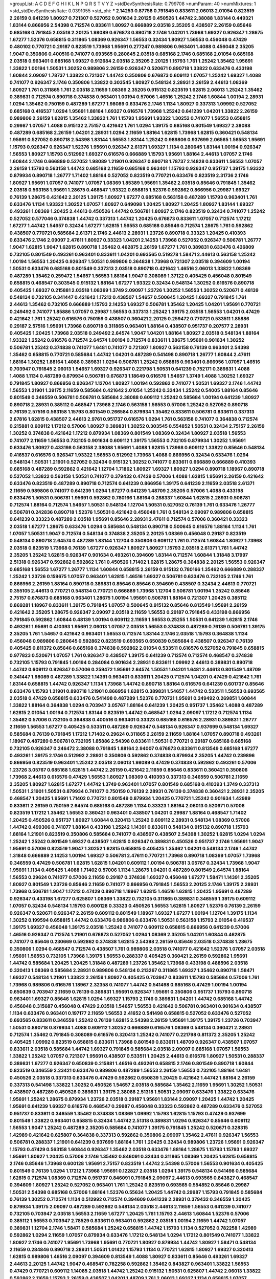 >groupList:
A C D E F G H I K L
N P Q R S T V Y Z 
>stdDevSynthesisRate:
0.799708 
>numParam:
40
>numMixtures:
1
>std_stdDevSynthesisRate:
0.0391055
>std_phi:
***
2.14253 0.87758 0.791845 0.833611 2.06013 2.01054 0.823519 2.26159 0.641239 1.80927
0.721307 0.527052 0.901634 2.20125 0.450526 1.44742 2.38088 1.83144 0.449321 1.83144
0.866956 2.54398 0.712574 0.833611 1.80927 0.666889 2.03518 2.35205 0.438507 2.26159
0.85646 0.685168 0.791845 2.03518 2.20125 1.98089 0.676873 0.890718 2.1746 1.04201
1.73968 1.69327 0.926347 1.28675 1.67277 1.52376 0.658815 0.311865 1.08369 0.926347
1.56553 0.32434 1.80927 1.56553 0.456048 0.47429 0.480102 0.770721 0.29187 0.823519
1.73968 1.95691 0.277247 0.989806 0.963401 1.4088 0.456048 2.35205 1.9047 0.350806
0.400516 0.741077 0.693565 0.280645 2.03518 0.685168 2.1746 0.685168 2.01054 0.685168
2.03518 0.963401 0.685168 1.69327 0.912684 2.03518 2.35205 2.20125 1.15793 1.761
1.25242 1.35462 1.95691 1.33822 1.00194 1.50531 1.30252 0.989806 2.26159 0.926347
0.520671 0.890718 1.33822 0.633476 0.433198 1.60844 2.09097 1.78737 1.33822 0.721307
1.44742 0.350806 0.676873 0.609112 1.07057 1.25242 1.69327 1.4088 0.741077 0.926347
2.1746 0.350806 1.33822 0.303545 1.80927 0.548134 2.28931 2.26159 2.44613 1.08369
1.80927 1.761 0.311865 1.761 2.03518 2.11659 1.08369 2.35205 0.915132 0.823519
1.62815 2.06013 1.25242 1.35462 0.389831 0.712574 0.890718 0.374838 0.963401 1.00194
0.57006 1.46516 1.25242 2.1746 1.60844 1.00194 2.28931 1.0294 1.35462 0.750159
0.487289 1.67277 1.98089 0.633476 2.1746 1.1134 1.80927 0.337313 1.09992 0.527052
0.685168 0.416537 1.0294 1.95691 1.88164 1.69327 0.616576 1.73968 1.25242 0.641239
1.04201 1.33822 2.26159 0.989806 2.26159 1.62815 1.35462 1.33822 1.761 1.15793
1.95691 1.93322 1.30252 0.741077 1.56553 0.658815 0.29987 1.07057 1.4088 0.915132
2.75157 0.421642 1.761 1.0294 1.39175 0.685168 0.801549 1.69327 2.38088 0.487289
0.685168 2.26159 1.04201 2.28931 1.0294 2.11659 1.88164 1.62815 1.73968 1.62815
0.360421 0.548134 1.95691 0.527052 0.890718 2.54398 1.83144 1.56553 1.83144 1.25242
0.989806 0.937699 2.06565 1.56553 1.95691 1.15793 0.926347 0.926347 1.52376 1.95691
0.926347 2.61371 1.69327 1.1134 0.280645 1.83144 1.00194 0.926347 1.56553 1.80927
1.15793 0.512992 1.69327 0.616576 0.666889 1.15793 1.95691 1.88164 2.44613 1.07057
2.1746 1.60844 2.1746 0.666889 0.527052 1.98089 1.21901 0.926347 0.890718 1.78737
2.14828 0.833611 1.56553 1.07057 2.26159 1.15793 0.563158 1.44742 0.685168 2.11659
0.685168 0.963401 1.15793 0.926347 0.951737 1.39175 1.93322 0.879934 0.890718 1.26777
1.71402 1.88164 0.527052 0.823519 0.770721 0.633476 0.823519 2.31736 2.1746 1.80927
1.95691 1.07057 0.741077 1.07057 1.08369 1.85389 1.95691 1.35462 2.03518 0.85646
0.791845 1.35462 2.03518 0.563158 1.95691 1.28675 0.468547 1.93322 0.658815 1.52376
0.592862 0.866956 0.29987 1.69327 0.76139 1.28675 0.421642 2.20125 1.39175 1.80927
1.67277 0.685168 0.563158 0.487289 1.15793 0.963401 1.761 0.633476 1.1134 1.93322
1.30252 1.07057 1.80927 0.649098 1.20425 1.80927 1.20425 1.80927 1.83144 1.69327
0.493261 1.08369 1.20425 2.44613 0.450526 1.44742 0.506781 1.80927 2.1746 0.823519
0.32434 0.741077 1.25242 0.527052 0.577046 0.374838 1.44742 0.337313 1.44742 1.20425
0.676873 0.833611 1.07057 0.712574 1.17212 1.67277 1.44742 1.54657 0.32434 1.67277
1.62815 1.56553 0.685168 0.85646 0.712574 1.28675 1.761 0.592862 0.438507 0.770721
0.585684 2.61371 2.1746 2.44613 2.28931 1.23726 0.890718 0.33323 1.20425 0.410393
0.633476 2.1746 2.09097 2.47611 1.80927 0.33323 1.04201 2.14253 1.73968 0.527052
0.926347 0.506781 1.26777 1.9047 1.62815 1.9047 1.62815 0.890718 1.35462 0.462875
2.26159 1.67277 1.761 0.389831 0.633476 0.426809 0.732105 0.801549 0.493261 0.963401
0.833611 1.04201 0.693565 0.519278 1.58471 2.44613 0.563158 1.25242 1.00194 1.56553
1.20425 0.926347 1.50531 0.989806 0.364838 1.73968 0.721307 2.03518 0.394609 1.00194
1.50531 0.633476 0.685168 0.801549 0.337313 2.03518 0.890718 0.421642 1.46516 2.06013
1.33822 1.08369 0.487289 1.35462 0.259472 1.54657 1.56553 1.88164 1.9047 0.308089
1.37122 0.405425 0.456048 0.801549 0.658815 0.468547 0.303545 0.915132 1.88164 1.67277
1.93322 0.32434 0.548134 1.30252 0.616576 0.890718 0.405425 1.69327 0.215881 2.03518
1.08369 1.3749 2.09097 1.23726 1.30252 1.56553 1.30252 0.520671 0.48139 0.548134
0.732105 0.341447 0.421642 1.17212 0.438507 1.54657 0.500645 1.20425 1.69327 0.791845
1.761 2.44613 1.35462 0.732105 0.666889 1.15793 2.14253 1.69327 0.506781 1.35462
1.20425 1.04201 1.95691 0.770721 0.249492 0.741077 1.85886 1.07057 0.29987 1.56553
0.337313 1.25242 1.39175 2.03518 1.56553 1.04201 0.47429 0.421642 1.761 1.25242
0.616576 0.750159 0.438507 0.360421 2.20125 0.259472 0.770721 0.533511 1.85886 0.29187
2.57516 1.95691 1.73968 0.890718 0.311865 0.963401 1.88164 0.438507 0.951737 0.207577
2.28931 0.405425 1.20425 1.73968 2.03518 0.249492 2.64574 1.9047 1.04201 1.88164
1.80927 2.03518 0.548134 1.88164 1.93322 1.25242 0.616576 0.712574 2.64574 1.00194
0.712574 0.833611 1.28675 1.95691 0.901634 1.30252 0.506781 1.25242 0.374838 0.741077
1.6481 0.741077 0.721307 1.80927 0.563158 0.76139 0.963401 2.54398 1.35462 0.658815
0.770721 0.585684 1.44742 1.04201 0.487289 0.541498 0.890718 1.26777 1.60844 2.47611
1.88164 1.30252 1.88164 1.4088 0.389831 1.0294 0.506781 1.25242 0.658815 0.963401
0.866956 1.07057 1.46516 0.703947 0.791845 2.06013 1.54657 1.69327 0.926347 0.221798
1.50531 0.641239 0.752171 0.389831 1.4088 1.4088 1.1134 0.487289 0.879934 0.506781
0.676873 1.18649 0.616576 1.54657 1.3749 1.4088 1.30252 1.69327 0.791845 1.80927
0.866956 0.926347 1.12704 1.80927 1.00194 0.592862 0.741077 1.50531 1.69327 2.1746
1.44742 1.56553 1.21901 1.39175 2.11659 0.585684 0.421642 2.01054 1.25242 0.32434
1.25242 0.54005 1.88164 0.85646 0.801549 0.346559 0.506781 0.506781 0.585684 2.38088
0.609112 1.25242 0.585684 1.00194 0.641239 1.80927 0.890718 2.28931 0.385112 0.468547
1.73968 2.1746 0.563158 1.56553 0.57006 1.25242 0.527052 0.890718 0.76139 2.57516
0.563158 1.15793 0.801549 0.266584 0.879934 1.35462 0.833611 0.506781 0.833611 0.337313
2.67816 1.62815 0.438507 2.44613 2.9761 0.951737 0.616576 1.0294 1.761 0.563158
0.741077 0.364838 0.712574 0.215881 0.609112 1.17212 0.57006 1.80927 0.389831 1.30252
0.303545 0.554852 1.50531 0.32434 2.75157 2.26159 1.30252 0.374838 0.421642 1.17212
0.879934 1.08369 0.801549 1.08369 0.32434 1.80927 2.03518 1.56553 0.741077 2.11659
1.56553 0.732105 0.901634 0.609112 1.39175 1.56553 0.732105 0.879934 1.30252 1.95691
0.633476 1.80927 0.433198 0.563158 2.38088 1.95691 1.4088 1.62815 1.73968 0.609112
1.33822 0.85646 0.548134 0.416537 0.616576 0.926347 1.93322 1.56553 0.512992 1.73968
1.4088 0.866956 0.32434 0.633476 1.0294 0.548134 1.50531 1.21901 0.527052 0.32434
0.915132 1.30252 0.741077 0.833611 0.666889 0.666889 0.410393 0.685168 0.487289 0.592862
0.421642 1.12704 1.71862 1.80927 1.69327 1.80927 1.0294 0.890718 1.18967 0.890718
0.527052 1.33822 0.563158 1.50531 0.741077 0.379432 0.47429 0.57006 1.4088 1.62815
1.95691 2.26159 0.421642 0.633476 0.823519 0.487289 0.890718 0.712574 0.641239 0.866956
1.39175 0.641239 2.11659 2.03518 2.61371 2.11659 0.989806 0.741077 0.641239 1.0294
1.67277 0.641239 1.48709 2.35205 0.57006 1.4088 0.433198 0.633476 1.50531 0.506781
1.95691 0.592862 0.780166 1.88164 0.288337 1.60844 1.62815 2.28931 0.506781 0.712574
1.88164 0.712574 1.54657 1.50531 0.548134 1.12704 1.50531 0.527052 0.76139 1.761
0.633476 1.26777 0.506781 0.242836 0.890718 1.52376 1.50531 0.421642 0.456048 1.761
0.548134 2.09097 0.989806 0.658815 0.641239 0.33323 0.487289 2.03518 1.95691 0.85646
2.28931 2.47611 0.712574 0.57006 0.360421 0.33323 2.03518 1.67277 1.28675 0.633476
1.0294 0.585684 0.548134 0.890718 0.500645 0.616576 1.88164 1.1134 1.761 1.07057
1.50531 1.9047 0.712574 0.548134 0.374838 2.35205 2.20125 1.08369 0.456048 0.29187
0.823519 0.548134 0.890718 2.64574 0.487289 1.83144 1.12704 0.350806 0.609112 1.761
0.712574 1.60844 1.80927 1.73968 2.03518 0.823519 1.73968 0.76139 1.67277 0.926347
1.80927 1.80927 1.15793 2.03518 2.61371 1.761 1.44742 2.35205 1.25242 1.62815
0.926347 0.901634 0.493261 0.394609 1.83144 0.712574 1.60844 1.31848 3.17997 2.51318
0.926347 0.592862 0.592862 1.761 0.450526 1.71402 1.62815 1.28675 0.364838 2.20125
1.56553 0.926347 0.685168 1.56553 1.67277 1.26777 1.1134 1.60844 0.658815 2.26159
0.915132 0.780166 1.35462 0.666889 0.288337 1.25242 1.23726 0.159675 1.07057 0.963401
1.62815 1.46516 1.69327 0.506781 0.633476 0.732105 2.1746 1.761 0.866956 2.26159
1.88164 0.890718 0.389831 0.85646 0.85646 0.394609 0.438507 0.32434 2.44613 0.770721
0.355105 2.44613 0.770721 0.548134 0.770721 0.666889 1.73968 1.12704 0.506781 1.00194
1.25242 0.85646 2.75157 0.676873 0.685168 0.963401 1.28675 1.00194 1.95691 0.506781
1.88164 0.721307 1.20425 0.385112 0.869281 1.18967 0.833611 1.39175 0.791845 1.07057
0.500645 0.915132 0.85646 0.813549 1.95691 2.26159 0.421642 2.35205 1.28675 0.926347
2.09097 2.03518 2.11659 1.56553 0.29187 0.791845 0.433198 0.866956 0.791845 0.592862
1.60844 0.48139 1.00194 0.609112 2.11659 1.56553 0.25255 1.50531 0.641239 1.62815
2.1746 0.493261 1.95691 0.410393 1.95691 2.06013 1.07057 2.03518 1.56553 0.374838
0.487289 0.76139 0.506781 1.39175 2.35205 1.761 1.54657 0.421642 0.963401 1.56553
0.712574 1.83144 2.1746 2.03518 1.15793 0.364838 1.1134 0.456048 0.989806 0.280645
0.592862 0.823519 0.693565 0.650839 0.585684 0.438507 0.926347 0.76139 0.405425 0.811372
0.85646 0.685168 0.374838 0.592862 2.01054 0.533511 0.616576 0.527052 0.791845 0.658815
0.977823 0.520671 1.07057 1.761 0.926347 0.438507 1.39175 0.641239 0.712574 0.712574
0.468547 0.374838 0.732105 1.15793 0.791845 1.00194 0.284084 0.901634 2.28931 0.833611
1.09992 2.44613 0.389831 0.890718 1.44742 0.609112 0.926347 0.57006 0.259472 1.95691
2.64574 1.50531 1.04201 1.6481 2.44613 0.801549 1.48709 0.341447 1.98089 0.487289
1.33822 1.14391 0.963401 0.833611 1.20425 0.712574 1.04201 0.47429 0.421642 1.761
1.83144 0.658815 1.44742 0.926347 1.1134 1.73968 1.44742 0.890718 1.88164 0.616576
0.641239 0.601737 0.85646 0.633476 1.15793 1.21901 0.890718 1.21901 0.866956 1.62815
0.389831 1.54657 1.44742 0.533511 1.56553 0.693565 2.03518 0.47429 0.658815 0.633476
0.541498 0.487289 1.52376 0.770721 1.95691 0.249492 0.269851 1.60844 1.33822 1.88164
0.364838 1.0294 0.703947 3.05767 1.88164 0.641239 1.20425 0.951737 1.35462 1.4088
0.487289 1.62815 2.01054 1.00194 0.712574 1.83144 0.823519 1.44742 0.468547 1.0294
2.09097 1.17212 0.712574 1.1134 1.35462 0.57006 0.732105 0.364838 0.400516 0.963401
0.33323 0.685168 0.616576 2.28931 0.389831 1.26777 2.11659 1.56553 1.67277 0.405425
0.533511 0.487289 0.926347 0.548134 0.926347 0.937699 0.548134 1.69327 0.585684 0.76139
0.791845 1.17212 1.71402 0.29624 0.311865 2.26159 2.11659 1.88164 1.07057 0.890718
0.493261 1.18967 0.487289 0.506781 0.732105 1.85886 2.54398 0.833611 1.50531 0.770721
0.29187 0.685168 0.685168 0.732105 0.926347 0.246472 2.38088 0.791845 1.88164 2.94007
0.676873 0.833611 0.813549 0.685168 1.67277 0.493261 1.39175 2.1746 0.512992 2.28931
0.350806 0.592862 0.374838 0.879934 2.35205 1.44742 0.239896 0.866956 0.823519 0.963401
1.25242 2.03518 2.06013 1.98089 0.47429 0.374838 0.592862 0.493261 0.57006 1.23726
3.05767 0.685168 1.62815 1.44742 2.26159 0.421642 2.11659 0.85646 0.833611 0.360421
0.350806 1.73968 2.44613 0.616576 0.47429 1.56553 1.80927 1.08369 0.410393 0.337313
0.346559 0.506781 2.11659 2.35205 1.80927 1.62815 1.67277 1.44742 1.3749 0.963401
1.07057 0.801549 0.685168 0.410393 1.3749 0.337313 1.50531 1.21901 1.50531 0.879934
0.741077 0.750159 0.76139 2.28931 0.76139 0.374838 0.360421 2.28931 2.35205 0.468547
1.20425 1.95691 1.71402 0.770721 0.801549 0.879934 1.20425 0.770721 1.25242 0.901634
1.42989 0.833611 2.26159 0.750159 2.64574 0.685168 0.487289 1.1134 0.33323 1.88164
2.06013 0.520671 0.57006 0.823519 1.17212 1.35462 1.56553 0.360421 0.963401 0.438507
1.04201 0.29987 1.88164 0.468547 1.71402 1.20425 0.450526 0.951737 1.80927 1.60844
0.320413 1.25242 0.609112 2.28931 0.548134 1.08369 0.57006 1.44742 0.499306 0.741077
1.88164 0.433198 1.25242 1.14391 0.833611 0.548134 0.915132 0.890718 1.15793 1.88164
1.21901 0.823519 0.350806 0.585684 0.741077 0.438507 0.438507 2.54398 1.30252 1.62815
1.0294 1.0294 1.25242 1.25242 0.801549 1.69327 0.438507 1.62815 0.926347 0.389831
0.450526 0.951737 2.1746 1.95691 1.9047 1.95691 0.57006 0.823519 1.9047 1.30252
1.62815 0.658815 0.405425 1.35462 1.04201 0.548134 2.1746 1.44742 1.31848 0.666889
2.14253 1.00194 1.69327 0.506781 2.47611 0.770721 1.73968 0.890718 1.08369 1.07057
1.73968 0.346559 0.47429 0.506781 1.62815 1.62815 1.04201 0.609112 1.00194 0.506781
3.05767 0.32434 1.73968 1.9047 1.95691 1.1134 0.405425 1.4088 1.71402 0.57006
1.1134 1.28675 1.04201 0.487289 0.801549 2.64574 1.88164 1.56553 0.29624 0.741077
0.57006 2.11659 0.29187 0.374838 1.69327 0.456048 1.67277 1.58471 1.14391 2.35205
1.80927 0.801549 1.23726 0.85646 2.11659 0.741077 0.866956 0.791845 1.56553 2.20125
2.1746 1.39175 2.28931 1.73968 0.506781 1.9047 1.17212 0.47429 0.890718 1.18967
1.62815 1.46516 1.62815 1.20425 1.95691 0.487289 0.926347 0.433198 1.67277 0.625807
1.08369 1.33822 0.732105 0.311865 0.389831 0.346559 1.39175 0.609112 1.07057 0.32434
0.548134 1.15793 0.600128 0.33323 0.450526 1.56553 1.62815 1.80927 1.52376 0.76139
2.26159 0.926347 0.520671 0.926347 2.26159 0.609112 0.801549 1.18967 1.69327 1.67277
1.00194 1.12704 1.39175 1.1134 1.30252 0.199594 0.658815 1.44742 0.633476 0.989806
0.633476 1.50531 0.563158 1.15793 2.01054 0.416537 1.39175 1.69327 0.456048 1.39175
2.03518 1.25242 0.741077 0.609112 0.658815 0.866956 0.641239 0.57006 1.46516 0.926347
0.712574 1.21901 0.676873 0.527052 1.0294 1.08369 2.35205 1.04201 1.60844 0.462875
0.741077 0.85646 0.230669 0.592862 0.374838 1.62815 2.54398 2.26159 0.85646 2.03518
0.374838 1.28675 0.350806 1.0294 0.468547 0.712574 0.438507 1.761 0.989806 2.03518
0.741077 0.421642 1.52376 1.07057 2.03518 1.95691 1.56553 0.732105 1.73968 1.39175
1.56553 0.288337 0.405425 0.360421 2.26159 0.592862 1.95691 1.44742 0.585684 1.20425
1.20425 1.31848 0.487289 1.23726 1.35462 1.73968 0.433198 0.488596 2.03518 0.320413
1.08369 0.585684 2.28931 0.989806 0.548134 0.213267 0.311865 1.69327 1.35462 0.890718
1.58471 1.69327 0.548134 1.21901 1.33822 2.26159 1.80927 0.405425 0.703947 0.833611
1.15793 0.585684 0.57006 1.761 1.73968 0.989806 0.616576 1.18967 2.32358 0.741077
1.44742 0.541498 0.685168 0.47429 1.00194 1.00194 0.650839 0.703947 2.11659 0.76139
0.389831 1.95691 0.926347 1.95691 0.350806 0.951737 1.15793 0.890718 0.963401 1.69327
0.85646 1.62815 1.0294 1.69327 1.15793 2.1746 0.389831 1.04201 1.44742 0.685168
1.44742 0.456048 0.315687 0.456048 0.47429 2.03518 1.54657 1.56553 0.421642 0.506781
0.963401 0.901634 0.438507 1.1134 0.633476 0.963401 0.197177 2.11659 1.56553 2.41652
0.541498 0.658815 0.527052 0.633476 0.527052 0.693565 0.833611 0.346559 1.25242 0.76139
1.62815 2.54398 2.26159 1.95691 1.39175 1.39175 1.23726 0.703947 1.50531 0.890718
0.879934 1.4088 0.609112 1.30252 0.666889 0.616576 1.08369 0.548134 0.360421 2.28931
0.712574 1.35462 0.791845 0.308089 0.616576 0.320413 1.25242 0.741077 0.221798 0.811372
2.35205 1.25242 0.405425 1.09992 0.823519 0.658815 0.833611 1.73968 0.801549 0.833611
1.48709 0.926347 0.438507 1.07057 0.833611 2.03518 0.585684 1.44742 1.69327 0.791845
0.585684 2.03518 2.09097 0.685168 1.07057 1.56553 1.33822 1.25242 1.07057 0.721307
1.95691 0.438507 0.533511 1.20425 2.44613 0.616576 1.80927 1.50531 0.288337 0.389831
1.67277 0.926347 0.650839 0.215881 1.46516 0.493261 0.658815 2.1746 0.801549 0.890718
1.60844 0.823519 0.346559 2.23421 0.633476 0.989806 0.487289 1.56553 2.26159 1.56553
0.732105 1.88164 1.6481 0.450526 2.03518 0.337313 0.633476 0.47429 0.592862 0.650839
1.20425 0.421642 1.44742 1.88164 2.26159 0.337313 0.541498 1.33822 1.30252 0.450526
1.54657 2.03518 0.585684 1.35462 2.11659 1.95691 1.30252 1.50531 0.438507 0.487289
0.450526 0.389831 1.39175 2.38088 2.51318 1.50531 2.09097 0.633476 1.33822 0.633476
1.95691 1.25242 1.28675 0.879934 1.23726 2.03518 0.29187 1.95691 1.83144 2.09097
1.20425 1.44742 1.20425 1.95691 0.641239 1.69327 0.616576 0.468547 0.29987 0.456048
0.33323 0.592862 0.487289 0.633476 0.527052 0.951737 0.833611 0.346559 1.35462 0.374838
1.08369 1.09992 1.15793 1.62815 1.15793 0.47429 0.937699 0.801549 1.33822 0.963401
0.658815 0.32434 1.44742 2.51318 0.389831 1.0294 0.926347 0.85646 0.609112 1.56553
1.9047 1.25242 0.487289 2.35205 0.585684 0.741077 1.39175 0.791845 1.25242 0.520671
0.328315 1.42989 0.421642 0.625807 0.364838 0.337313 0.592862 0.350806 2.09097 1.35462
2.47611 0.926347 1.56553 0.506781 0.288337 1.21901 0.641239 0.937699 1.88164 1.761
1.20425 0.32434 0.989806 1.23726 1.95691 0.926347 1.15793 0.47429 0.563158 1.60844
0.926347 1.35462 2.03518 0.633476 1.88164 1.28675 1.15793 1.15793 1.69327 1.95691
1.80927 1.20425 0.57006 2.1746 1.35462 0.846091 0.32434 0.311865 1.08369 1.20425
1.62815 0.658815 2.1746 0.85646 1.73968 0.600128 1.95691 2.75157 0.823519 1.44742
2.54398 0.57006 1.56553 0.901634 0.405425 0.801549 0.76139 1.0294 1.17212 1.73968
1.95691 0.122827 2.03518 1.0294 1.39175 0.548134 0.541498 0.585684 1.62815 0.712574
1.08369 0.712574 0.951737 0.846091 0.791845 2.09097 2.44613 0.693565 0.843827 0.468547
0.394609 1.80927 1.25242 0.527052 0.963401 1.761 1.25242 0.823519 0.693565 0.554852
0.85646 0.29987 1.50531 2.54398 0.685168 0.57006 1.88164 1.52376 0.55634 1.20425
1.44742 0.29987 1.15793 0.791845 0.585684 0.76139 1.30252 0.712574 1.1134 0.512992
0.712574 0.394609 0.641239 2.28931 0.379432 0.346559 1.20425 0.879934 1.39175 2.09097
0.487289 0.592862 0.548134 2.03518 2.44613 2.11659 1.56553 0.641239 0.741077 0.732105
0.703947 2.03518 1.56553 2.11659 1.67277 1.20425 1.761 1.15793 2.44613 1.60844
1.52376 0.57006 0.385112 1.56553 0.703947 2.78529 0.833611 0.963401 0.592862 2.03518
1.00194 2.11659 1.44742 1.07057 0.389831 1.12704 2.1746 1.58471 0.585684 1.25242
0.658815 1.44742 1.15793 1.1134 0.527052 0.782258 1.42989 0.592862 1.0294 2.11659
1.07057 0.879934 0.633476 1.17212 0.548134 1.0294 1.17212 0.801549 0.741077 1.33822
1.80927 2.1746 0.741077 1.95691 1.73968 1.95691 0.770721 1.80927 0.879934 1.44742
1.80927 1.58471 0.548134 2.11659 0.284846 0.890718 2.28931 1.50531 1.01422 1.15793
1.1134 0.770721 1.62815 1.80927 1.69327 0.320413 1.62815 0.989806 1.46516 2.09097
0.394609 0.813549 1.4088 1.80927 0.833611 0.85646 0.493261 1.69327 2.44613 2.20125
1.44742 1.9047 0.468547 0.782258 0.592862 1.35462 0.843827 0.963401 1.33822 1.56553
0.47429 0.770721 0.609112 1.14085 2.03518 1.44742 1.25242 0.915132 1.50531 0.625807
1.44742 2.06013 1.33822 0.592862 2.11659 1.15793 2.26159 0.438507 1.04201 1.48709
1.761 2.06013 1.69327 1.1134 0.658815 1.07057 0.57006 2.11659 0.493261 2.1746
0.963401 0.389831 1.46516 0.585684 1.95691 0.541498 1.04201 0.585684 1.88164 0.76139
1.17212 0.741077 1.85886 0.548134 1.83144 2.09097 0.563158 0.47429 1.04201 0.712574
1.67277 1.15793 1.73968 0.47429 0.438507 1.80927 0.360421 0.76139 0.506781 1.07057
0.438507 1.46516 0.421642 1.80927 0.833611 0.85646 1.4088 1.23726 1.56553 0.685168
1.37122 1.00194 1.88164 0.315687 0.685168 0.658815 1.30252 0.548134 0.85646 1.93322
1.95691 1.56553 1.9047 1.08369 2.01054 1.35462 1.83144 0.641239 1.69327 1.12704
1.00194 0.951737 0.641239 0.741077 0.405425 0.320413 0.741077 1.44742 0.85646 1.80927
1.08369 1.08369 1.69327 0.438507 1.20425 0.693565 0.609112 1.62815 1.46516 0.609112
0.712574 1.20425 0.33323 0.633476 0.951737 0.405425 0.770721 0.633476 1.95691 1.04201
0.791845 2.54398 0.239896 0.421642 1.15793 0.823519 0.76139 1.73968 0.32434 2.1746
0.915132 2.20125 2.03518 0.592862 1.95691 0.685168 1.67277 1.50531 0.548134 1.12704
2.11659 0.813549 1.23726 2.03518 2.51318 0.85646 0.890718 1.67277 1.95691 0.468547
0.87758 0.487289 0.989806 0.389831 0.32434 1.98089 0.76139 0.259472 0.926347 0.989806
0.541498 1.73968 0.394609 1.07057 0.823519 1.60844 0.685168 2.03518 1.35462 0.450526
1.21901 1.30252 0.915132 0.813549 0.791845 1.52376 0.520671 0.791845 2.26159 2.26159
0.926347 1.46516 0.770721 2.11659 0.374838 0.76139 1.44742 1.17212 0.592862 0.666889
2.1746 1.80927 0.926347 1.44742 1.0294 1.67277 0.548134 1.54657 0.563158 0.346559
1.80927 1.83144 2.54398 2.38088 0.770721 0.592862 0.915132 1.35462 0.405425 0.85646
1.46516 0.506781 0.712574 1.69327 0.658815 0.85646 2.20125 2.41652 2.20125 0.433198
2.03518 1.95691 0.592862 0.468547 0.450526 0.791845 0.76139 1.60844 0.394609 0.633476
1.21901 1.69327 0.480102 0.592862 1.50531 1.0294 1.18967 0.791845 1.73968 0.676873
1.73968 2.44613 0.685168 1.08369 1.73968 1.58471 1.04201 1.33822 1.33822 0.963401
1.761 0.277247 1.52376 0.410393 0.676873 1.95691 0.963401 2.35205 0.791845 0.685168
1.20425 2.67816 0.506781 1.35462 1.39175 0.609112 1.56553 2.35205 1.46516 1.26777
1.95691 1.1134 1.62815 1.48709 1.07057 1.85886 2.38088 0.433198 0.548134 0.47429
0.937699 0.57006 0.609112 0.616576 1.78259 0.833611 1.07057 0.963401 0.57006 0.585684
0.563158 1.80927 1.62815 0.563158 0.963401 0.989806 0.592862 1.01694 0.703947 1.1134
0.741077 1.30252 0.438507 1.20425 0.500645 1.56553 1.33822 1.33822 1.25242 2.26159
1.04201 1.95691 1.20425 0.915132 1.62815 1.0294 0.527052 2.28931 1.761 0.823519
0.433198 2.09097 0.641239 2.11659 0.303545 1.15793 1.52376 1.23726 0.915132 0.405425
1.04201 1.4088 0.890718 0.493261 1.9047 0.585684 0.791845 1.08369 0.527052 0.57006
0.456048 0.846091 0.438507 1.1134 0.405425 0.915132 0.833611 1.30252 0.833611 0.963401
0.230669 0.801549 1.44742 1.88164 0.308089 1.83144 0.374838 0.450526 0.76139 0.989806
0.487289 1.00194 1.15793 1.07057 1.62815 0.963401 0.47429 1.00194 1.62815 1.80927
0.563158 0.346559 0.926347 2.20125 0.890718 0.951737 1.62815 1.44742 1.21901 0.421642
1.67277 2.44613 1.0294 0.456048 0.32434 0.616576 0.405425 1.30252 0.554852 1.04201
0.685168 0.801549 0.541498 1.73968 0.915132 1.07057 1.69327 0.666889 0.823519 1.04201
0.833611 1.15793 0.548134 1.30252 0.926347 2.01054 0.527052 0.633476 2.64574 0.791845
1.09992 1.4088 2.26159 1.78737 0.712574 0.633476 1.33822 0.791845 1.88164 1.88164
0.443881 2.1746 1.30252 1.39175 0.693565 0.641239 0.520671 0.833611 0.29987 1.6481
0.658815 0.85646 0.609112 1.4088 0.57006 1.73968 0.823519 1.44742 0.741077 0.320413
0.926347 1.93322 0.732105 0.879934 0.57006 0.658815 1.25242 0.703947 0.394609 1.80927
1.44742 0.658815 1.44742 1.31848 0.685168 0.506781 1.25242 0.360421 1.15793 0.585684
1.25242 0.506781 1.28675 1.80927 2.01054 0.770721 2.09097 0.833611 0.311865 1.42989
1.44742 1.39175 0.801549 0.57006 0.609112 2.11659 1.67277 0.438507 0.770721 0.890718
1.54657 1.4088 0.563158 0.487289 0.732105 0.462875 0.780166 0.676873 0.57006 0.791845
0.405425 2.01054 1.15793 0.385112 0.47429 0.303545 0.866956 2.03518 1.95691 0.456048
1.30252 0.487289 0.901634 1.4088 0.989806 0.609112 1.50531 2.67816 1.88164 2.35205
0.658815 0.405425 0.506781 2.01054 0.890718 1.0294 2.26159 2.09097 0.405425 2.35205
0.500645 1.50531 0.658815 1.80927 2.57516 2.28931 0.47429 2.11659 1.85886 0.389831
0.890718 0.741077 0.609112 1.73968 1.98089 0.29987 0.685168 2.26159 0.658815 1.761
1.62815 1.23726 1.28675 1.12704 0.951737 0.438507 0.658815 1.28675 2.11659 2.71826
0.374838 0.364838 0.926347 1.00194 2.35205 1.20425 1.95691 0.389831 1.0294 1.1134
0.963401 0.416537 0.616576 0.926347 0.57006 0.416537 2.09097 2.35205 0.506781 1.39175
1.44742 0.963401 0.926347 1.46516 1.1134 1.80927 0.616576 0.685168 0.890718 0.641239
1.6481 2.23421 1.44742 0.712574 1.95691 0.963401 1.73968 0.685168 0.890718 0.741077
1.25242 2.38088 1.35462 1.0294 0.506781 0.592862 0.693565 1.80927 0.833611 0.592862
0.364838 1.07057 0.685168 1.50531 0.421642 2.23421 0.548134 1.761 0.890718 0.47429
0.926347 0.951737 0.421642 1.69327 0.468547 1.80927 1.00194 1.14391 1.0294 2.26159
1.62815 1.30252 1.88164 0.989806 1.35462 0.468547 0.823519 1.9047 0.633476 0.506781
1.98089 0.32434 0.609112 2.20125 0.32434 1.15793 0.57006 1.17212 1.9047 0.456048
0.866956 0.405425 0.963401 1.0294 0.350806 0.379432 1.761 0.843827 0.989806 0.685168
1.30252 1.62815 0.641239 1.04201 1.4088 0.801549 0.527052 0.450526 0.76139 1.69327
0.506781 0.712574 1.88164 1.50531 1.56553 0.741077 1.50531 0.177438 0.658815 1.95691
1.56553 1.33822 1.04201 0.585684 2.11659 0.712574 1.35462 0.585684 0.770721 1.56553
0.712574 1.15793 1.95691 0.421642 0.685168 1.35462 1.62815 0.548134 0.685168 0.741077
2.44613 0.374838 1.1134 1.4088 0.693565 2.20125 0.554852 2.09097 1.1134 1.9047
1.48709 0.616576 0.770721 0.57006 0.585684 0.468547 0.592862 0.585684 0.350806 2.28931
0.866956 1.33822 0.421642 1.44742 1.85886 1.80927 1.95691 0.421642 0.866956 2.44613
0.389831 1.25242 0.833611 1.17212 0.350806 0.879934 1.0294 1.80927 1.25242 0.224516
1.07057 2.06013 0.277247 0.926347 0.791845 0.823519 0.506781 0.658815 0.157742 0.585684
1.0294 0.350806 0.951737 1.56553 0.791845 0.741077 0.493261 1.69327 0.750159 0.29987
1.60844 0.85646 0.712574 0.379432 1.83144 0.813549 1.12704 1.35462 2.54398 0.685168
1.39175 0.506781 0.741077 1.21901 1.07057 0.456048 1.15793 0.29987 0.791845 0.633476
1.3749 0.506781 2.20125 0.801549 1.08369 0.770721 0.890718 1.80927 1.83144 2.01054
1.25242 0.450526 1.95691 0.433198 1.18967 0.468547 1.1134 1.46516 0.963401 2.64574
1.25242 0.29187 1.25242 0.641239 0.592862 0.405425 1.26777 1.4088 0.926347 0.563158
1.0294 2.23421 2.26159 0.527052 1.1134 0.866956 1.56553 1.00194 1.93322 0.421642
0.846091 0.512992 0.712574 0.239896 0.468547 0.585684 2.03518 1.39175 0.633476 0.641239
1.95691 0.616576 1.88164 0.487289 0.666889 0.374838 0.32434 1.73968 0.770721 0.527052
0.901634 1.80927 1.30252 1.25242 1.42989 0.379432 1.05478 0.410393 2.75157 1.00194
1.44742 0.703947 1.00194 1.17212 1.04201 2.32358 0.741077 2.38088 0.770721 1.23726
0.712574 1.00194 1.15793 1.52376 1.761 1.28675 0.527052 1.62815 2.1746 1.67277
0.791845 0.47429 1.50531 1.39175 2.44613 0.890718 2.51318 2.03518 1.95691 1.15793
2.9761 1.07057 1.58471 1.52376 0.269851 0.400516 0.658815 0.616576 1.20425 1.0294
0.616576 0.85646 1.56553 1.93322 0.685168 2.9761 0.512992 1.39175 2.64574 0.438507
0.259472 1.17212 2.11659 1.30252 3.30717 0.32434 0.224516 2.03518 1.25242 2.26159
2.03518 2.03518 0.337313 2.09097 0.346559 1.28675 2.94007 1.28675 1.1134 1.26777
1.30252 1.35462 1.80927 1.25242 1.4088 0.320413 1.73968 1.0294 2.86163 1.12704
0.527052 0.456048 1.60844 1.761 0.410393 1.14391 0.741077 1.07057 2.28931 0.721307
1.48709 1.04201 0.421642 2.44613 0.937699 1.80927 0.585684 2.1746 1.93322 1.30252
1.15793 0.741077 1.60844 0.951737 1.60844 1.15793 0.585684 0.262652 0.224516 0.625807
1.9047 0.685168 0.527052 0.693565 1.00194 1.50531 0.633476 0.450526 2.09097 0.823519
0.633476 0.712574 1.52376 1.28675 2.09097 0.890718 0.266584 2.44613 0.527052 0.823519
1.28675 0.770721 0.541498 1.1134 0.487289 0.609112 0.879934 1.4088 0.685168 1.0294
1.50531 1.50531 1.20425 1.14391 0.433198 2.14253 0.85646 0.506781 1.04201 0.951737
2.35205 2.09097 0.890718 1.12704 2.09097 1.98089 1.3749 0.963401 0.308089 0.364838
1.73968 0.592862 1.761 0.846091 2.09097 0.676873 0.85646 1.23726 0.989806 1.95691
0.963401 0.732105 2.20125 1.00194 0.561652 0.57006 0.585684 0.47429 0.389831 2.47611
0.693565 0.975207 1.56553 0.770721 2.35205 0.926347 1.05761 0.963401 0.609112 1.62815
0.506781 0.658815 1.60844 0.616576 0.438507 1.25242 0.609112 2.01054 1.12704 0.512992
1.88164 1.08369 1.15793 1.1134 0.548134 0.443881 1.56553 1.23726 1.00194 0.833611
1.9047 0.337313 1.52376 0.823519 1.20425 2.09097 1.88164 0.592862 1.00194 1.56553
0.879934 1.35462 1.95691 0.328315 0.658815 1.78737 0.461637 1.80927 0.633476 0.963401
1.30252 1.62815 0.32434 1.62815 0.712574 0.823519 1.88164 0.592862 0.866956 1.761
1.15793 0.633476 0.303545 1.67277 0.633476 0.890718 1.50531 0.506781 0.85646 1.17212
2.20125 0.703947 0.487289 0.658815 1.73968 1.88164 1.15793 1.0294 2.28931 0.421642
0.541498 1.07057 1.05761 0.650839 1.761 1.95691 1.20425 0.592862 0.541498 0.85646
1.88164 1.25242 1.93322 0.456048 1.62815 1.28675 1.44742 0.685168 1.15793 0.741077
0.801549 0.650839 1.20425 1.08369 0.915132 1.44742 0.249492 0.563158 0.741077 0.666889
0.585684 1.28675 0.633476 1.95691 0.468547 1.761 1.27117 1.93322 2.11659 1.95691
1.39175 1.28675 0.833611 0.500645 1.28675 1.9047 0.951737 0.541498 1.33822 0.741077
0.405425 1.39175 0.926347 0.456048 1.21901 0.385112 1.05761 0.450526 0.328315 1.46516
1.35462 1.80927 0.833611 1.12704 0.57006 0.633476 0.609112 0.685168 0.989806 1.25242
0.426809 1.35462 1.20425 0.563158 0.963401 0.890718 0.506781 0.405425 2.09097 1.44742
0.266584 1.60844 0.926347 1.30252 1.04201 0.951737 1.93322 1.4088 1.00194 1.07057
0.493261 0.405425 0.592862 0.548134 0.350806 0.592862 0.153534 0.879934 1.56553 0.364838
1.98089 1.56553 0.989806 0.926347 0.801549 0.280645 1.0294 2.03518 2.03518 0.685168
2.35205 0.609112 2.1746 0.355105 0.609112 0.85646 1.18967 1.44742 0.548134 0.438507
0.823519 1.1134 1.46516 0.350806 0.76139 1.88164 1.15793 0.85646 0.712574 1.1134
1.32202 0.801549 0.770721 0.249492 1.17212 0.823519 0.85646 1.9047 2.11659 1.44742
0.456048 0.609112 2.1746 0.770721 0.791845 2.35205 0.487289 0.915132 0.85646 0.685168
0.592862 1.69327 1.6481 1.15793 0.468547 0.915132 2.23421 1.88164 1.07057 0.533511
1.88164 1.15793 0.712574 0.676873 1.39175 0.548134 1.62815 1.95691 2.38088 2.06013
0.926347 0.585684 0.374838 0.926347 1.01694 1.44742 0.389831 0.85646 0.527052 0.405425
1.20425 0.770721 0.833611 1.95691 0.609112 0.666889 1.1134 1.67277 2.35205 2.09097
0.712574 1.60844 2.03518 0.350806 2.1746 1.0294 0.890718 2.20125 0.85646 0.85646
0.350806 1.4088 0.145841 0.846091 1.30252 0.801549 2.44613 1.69327 0.963401 0.685168
0.47429 1.69327 0.76139 0.468547 0.259472 0.374838 1.52376 2.09097 0.685168 2.54398
1.0294 0.963401 2.9761 0.890718 1.07057 0.421642 0.520671 1.00194 2.28931 0.685168
0.801549 0.741077 1.73968 0.29987 0.712574 0.266584 0.85646 1.54657 1.56553 1.27117
1.50531 0.548134 0.259472 2.44613 1.35462 1.62815 2.67816 0.833611 0.693565 0.85646
1.62815 0.741077 0.989806 0.641239 0.76139 0.577046 0.650839 1.88164 1.15793 1.00194
0.585684 0.926347 2.03518 1.0294 1.95691 1.08369 0.577046 1.00194 1.12704 2.14253
0.548134 2.35205 0.493261 1.30252 0.741077 0.394609 1.44742 0.520671 0.493261 1.80927
0.288337 2.28931 1.85886 1.12704 1.50531 2.11659 1.23726 0.421642 0.85646 1.35462
1.56553 1.67277 2.06013 1.30252 0.33323 1.12704 0.308089 0.616576 0.963401 0.548134
1.83144 0.541498 1.73968 1.50531 1.39175 2.06013 1.60844 0.890718 1.07057 2.35205
0.712574 2.35205 1.50531 0.770721 0.926347 1.48709 1.95691 1.00194 1.25242 0.676873
1.08369 0.57006 1.44742 0.823519 0.926347 2.09097 2.35205 1.00194 0.48139 0.791845
0.32434 1.98089 0.85646 1.39175 0.712574 0.741077 0.29987 0.47429 1.18967 1.30252
0.360421 0.421642 0.57006 1.56553 1.23726 1.20425 2.51318 1.15793 0.770721 0.456048
0.433198 0.277247 1.88164 0.791845 1.56553 0.609112 1.0294 1.67277 0.563158 0.364838
1.50531 1.15793 0.801549 2.11659 1.39175 0.520671 1.9047 1.1134 1.37122 1.56553
0.650839 0.76139 0.311865 0.541498 0.592862 1.30252 0.879934 0.421642 0.801549 0.57006
1.32202 0.791845 0.421642 0.658815 0.963401 1.30252 1.08369 2.26159 0.823519 0.801549
0.47429 1.6481 0.658815 0.548134 0.823519 1.30252 0.548134 1.26777 1.50531 1.28675
2.11659 0.592862 0.658815 1.69327 0.658815 1.1134 1.50531 1.20425 0.433198 1.46516
0.846091 1.83144 1.62815 1.69327 2.1746 1.69327 1.73968 0.350806 0.625807 0.384082
1.73968 2.26159 0.633476 2.20125 1.48709 2.03518 2.01054 2.03518 1.95691 1.46516
0.506781 0.633476 1.50531 0.548134 2.44613 0.266584 2.50646 0.199594 0.963401 1.42989
0.548134 0.721307 1.88164 1.00194 0.641239 1.35462 1.761 1.20425 1.25242 0.85646
0.76139 1.1134 0.641239 1.62815 0.487289 0.426809 1.88164 1.20425 1.88164 2.44613
0.890718 0.890718 0.823519 1.25242 0.633476 0.616576 1.04201 1.25242 0.585684 1.04201
0.592862 1.04201 1.0294 0.554852 1.05761 0.32434 0.548134 0.308089 0.512992 0.791845
0.712574 1.1134 0.791845 1.33822 2.11659 2.1746 1.39175 1.0294 1.44742 1.50531
2.47611 1.54657 0.563158 1.07057 0.592862 0.421642 0.487289 1.88164 1.50531 0.47429
1.50531 1.31848 1.18967 1.15793 1.00194 0.541498 0.487289 0.712574 1.95691 1.08369
1.67277 1.33822 1.54657 0.890718 1.12704 0.85646 1.93322 1.69327 0.685168 0.616576
1.50531 0.249492 0.29187 1.67277 0.389831 0.76139 0.57006 1.761 1.83144 0.658815
1.07057 1.35462 2.35205 0.951737 0.879934 1.88164 1.20425 0.732105 0.658815 0.506781
0.712574 0.311865 2.54398 1.08369 0.506781 1.95691 1.15793 1.12704 0.890718 2.11659
1.46516 0.487289 0.609112 0.823519 0.76139 0.389831 0.389831 0.493261 0.666889 0.487289
1.04201 0.676873 1.1134 1.95691 1.50531 0.676873 1.50531 0.658815 0.633476 0.926347
0.385112 0.732105 0.527052 0.578593 0.389831 0.989806 0.410393 0.76139 0.512992 0.76139
0.770721 0.833611 1.35462 1.25242 1.58471 0.487289 1.35462 1.98089 1.50531 0.512992
0.926347 1.80927 0.989806 0.791845 1.25242 1.761 1.18967 0.468547 1.4088 1.93322
1.08369 0.693565 1.83144 0.712574 1.93322 0.389831 0.85646 1.07057 0.633476 0.288337
0.801549 1.1134 2.03518 0.676873 0.433198 0.915132 0.438507 0.389831 1.28675 0.937699
0.288337 0.641239 0.741077 2.03518 0.833611 1.50531 1.05761 0.548134 1.73968 0.600128
0.616576 2.11659 1.30252 0.791845 2.03518 1.39175 1.15793 0.890718 0.926347 1.30252
1.32202 1.30252 1.39175 0.712574 0.506781 1.1134 2.09097 2.28931 1.18967 0.487289
1.23726 1.52376 0.823519 0.791845 0.493261 1.761 0.801549 1.95691 1.62815 1.73968
0.57006 0.693565 0.405425 1.761 0.433198 1.0294 1.761 0.633476 0.791845 0.468547
0.823519 2.03518 1.20425 0.527052 0.280645 0.421642 0.554852 1.25242 0.389831 1.88164
0.585684 2.03518 1.12704 0.29187 0.915132 0.791845 1.73968 2.47611 2.03518 1.88164
2.1746 2.35205 1.21901 1.58471 1.83144 1.69327 0.527052 1.83144 0.394609 0.712574
1.30252 1.6481 0.901634 2.09097 1.15793 1.07057 1.88164 0.633476 1.65252 0.685168
0.676873 0.975207 2.09097 1.04201 1.83144 0.951737 0.915132 1.56553 1.20425 1.52376
0.770721 1.1134 0.609112 0.456048 0.506781 1.08369 0.890718 2.54398 0.337313 0.890718
1.0294 0.833611 2.03518 1.73968 0.721307 0.658815 1.83144 1.15793 1.20425 1.95691
1.50531 0.703947 0.85646 0.337313 0.801549 1.1134 0.360421 1.15793 1.83144 1.52376
1.95691 0.901634 1.14391 2.09097 0.890718 1.88164 0.468547 0.85646 1.0294 1.52376
1.80927 1.88164 1.44742 1.15793 0.633476 0.609112 1.4088 0.29187 1.35462 1.0294
0.438507 1.52376 0.641239 1.04201 0.712574 1.95691 0.963401 0.666889 0.527052 0.901634
0.926347 1.23726 1.88164 0.592862 0.221798 0.277247 0.712574 1.6481 1.00194 0.658815
0.57006 1.0294 0.951737 1.4088 0.609112 0.890718 1.30252 0.29987 1.95691 0.926347
0.405425 0.732105 0.658815 1.33822 1.761 2.20125 0.633476 0.926347 1.56553 0.416537
1.07057 0.394609 0.456048 1.44742 1.09992 0.609112 2.01054 1.46516 1.80927 0.487289
0.487289 0.926347 2.11659 0.703947 0.926347 0.633476 0.685168 0.633476 1.58471 0.823519
1.39175 1.04201 0.732105 0.770721 0.585684 1.00194 1.30252 0.609112 1.00194 1.09992
1.33822 1.48709 1.08369 0.592862 0.658815 1.88164 1.95691 0.890718 0.527052 1.95691
1.88164 0.666889 0.685168 1.21901 1.69327 1.25242 1.95691 0.823519 0.360421 1.0294
0.685168 0.890718 1.761 0.421642 2.44613 0.926347 0.801549 0.801549 0.823519 0.890718
0.433198 1.73968 1.15793 0.450526 0.685168 0.468547 0.963401 0.890718 0.823519 1.69327
0.585684 0.609112 0.693565 0.29187 0.926347 1.58471 0.527052 1.95691 2.1746 1.39175
0.937699 0.548134 0.563158 0.703947 1.9047 0.890718 0.801549 0.823519 1.31848 0.506781
0.890718 1.67277 0.823519 0.527052 0.963401 0.320413 1.761 0.57006 0.239896 0.963401
0.813549 0.385112 0.506781 1.25242 0.585684 2.28931 0.269851 0.666889 0.405425 0.85646
0.823519 0.527052 0.633476 1.20425 1.15793 1.35462 1.93322 1.07057 0.405425 0.400516
1.62815 0.456048 1.50531 0.685168 1.0294 2.11659 0.520671 1.95691 0.14195 1.12704
0.823519 2.00517 1.39175 0.616576 1.07057 0.585684 2.01054 0.405425 0.269851 1.33822
1.56553 0.601737 1.83144 0.833611 0.364838 1.07057 1.08369 0.879934 0.866956 1.00194
1.33822 1.20425 0.303545 0.823519 1.30252 2.11659 0.666889 0.389831 1.761 0.288337
0.85646 1.73968 0.801549 1.14391 2.20125 0.685168 1.56553 0.823519 1.88164 0.57006
0.85646 0.801549 0.685168 1.88164 2.11659 1.62815 0.989806 0.337313 1.0294 1.30252
1.73968 0.989806 0.29624 0.890718 0.487289 0.823519 1.1134 1.17212 0.520671 1.08369
1.04201 0.685168 0.389831 2.26159 1.62815 1.08369 0.410393 1.44742 1.80927 1.1134
1.1134 1.39175 0.360421 0.823519 1.93322 1.62815 1.761 0.951737 2.20125 1.4088
1.73968 1.58471 1.73968 2.44613 1.23726 2.11659 1.44742 0.801549 1.18967 0.230669
1.761 0.791845 1.07057 0.890718 1.35462 1.1134 1.25242 2.03518 1.56553 0.926347
0.823519 2.28931 1.95691 2.51318 0.337313 1.78737 0.85646 1.20425 2.1746 1.20425
1.71402 1.44742 1.15793 0.360421 2.61371 0.438507 1.07057 1.52376 1.56553 0.520671
0.823519 2.11659 2.44613 0.609112 1.35462 1.00194 1.67277 1.44742 1.15793 0.685168
0.641239 0.379432 0.592862 1.35462 2.44613 1.35462 0.801549 1.44742 0.337313 0.311865
0.57006 1.1134 0.616576 0.57006 0.33323 1.44742 1.1134 2.14828 1.18967 2.09097
1.69327 0.277247 2.41652 0.394609 0.801549 0.633476 0.487289 0.76139 0.703947 1.25242
1.0294 0.85646 1.30252 1.761 0.823519 0.360421 0.527052 0.609112 1.67277 0.48139
0.487289 0.405425 2.09097 1.95691 1.6481 1.69327 0.703947 1.35462 0.866956 1.35462
1.80927 1.28675 0.374838 1.80927 1.95691 0.823519 2.44613 2.20125 1.0294 0.633476
1.95691 1.4088 1.95691 1.83144 0.823519 0.29187 0.85646 1.44742 1.21901 0.426809
1.15793 2.1746 0.633476 0.249492 0.527052 1.78737 0.487289 2.20125 1.95691 0.548134
0.548134 0.890718 0.937699 1.39175 0.533511 1.67277 0.609112 0.633476 0.782258 0.506781
0.833611 1.80927 0.29624 2.03518 1.39175 0.493261 0.249492 0.341447 1.761 0.468547
0.57006 2.01054 1.83144 0.400516 1.761 2.09097 1.50531 0.527052 1.48709 0.975207
0.33323 2.35205 0.741077 2.11659 2.51318 0.33323 0.951737 0.506781 2.20125 1.23726
0.548134 0.813549 0.666889 0.512992 0.658815 1.50531 1.0294 0.666889 0.47429 2.26159
1.17212 0.592862 0.288337 1.39175 1.95691 0.791845 0.421642 0.421642 1.15793 1.80927
0.360421 0.85646 0.356058 0.32434 0.433198 1.69327 2.35205 1.56553 0.963401 0.548134
0.215881 1.4088 0.311865 0.963401 1.95691 2.20125 0.915132 0.29987 1.28675 0.741077
0.823519 1.04201 0.866956 0.951737 0.676873 0.676873 2.35205 1.39175 1.04201 0.506781
2.44613 2.11659 0.468547 0.527052 1.761 0.616576 0.989806 0.337313 1.08369 0.592862
1.44742 0.394609 1.1134 0.890718 2.26159 0.592862 2.20125 0.685168 0.85646 0.823519
0.703947 0.658815 0.658815 1.50531 0.658815 1.60844 0.633476 0.741077 0.288337 1.44742
0.520671 1.69327 0.712574 0.650839 1.83144 0.676873 1.44742 0.823519 2.44613 2.28931
0.493261 1.88164 0.76139 2.35205 0.438507 1.46516 0.633476 0.47429 1.15793 1.93322
1.54657 1.50531 0.288337 1.88164 1.56553 0.989806 0.658815 0.541498 0.450526 0.712574
0.703947 2.03518 0.47429 0.468547 0.833611 1.69327 2.38088 0.288337 0.685168 0.487289
0.741077 0.47429 1.1134 1.12704 0.833611 1.39175 0.633476 1.05761 1.67277 0.450526
2.09097 1.69327 2.11659 0.47429 1.08369 0.666889 1.30252 1.35462 1.30252 0.658815
2.47611 1.30252 0.770721 1.28675 1.35462 0.405425 0.527052 0.239896 1.1134 0.249492
0.85646 1.28675 1.23726 1.60844 0.57006 0.288337 0.732105 1.01422 1.67277 0.585684
0.360421 2.01054 2.54398 0.703947 0.823519 1.44742 0.703947 0.400516 0.732105 1.46516
0.405425 0.389831 0.548134 0.616576 1.44742 1.39175 1.85886 0.712574 0.592862 0.85646
1.48709 0.548134 1.30252 0.389831 1.04201 0.712574 0.47429 2.20125 1.67277 2.32358
0.770721 1.56553 2.11659 0.468547 1.95691 1.78259 0.879934 0.641239 0.438507 0.527052
0.732105 1.09992 2.44613 1.08369 1.73968 1.56553 0.433198 1.35462 0.633476 1.39175
0.520671 2.68535 0.658815 0.433198 0.315687 0.468547 0.527052 1.26777 2.03518 0.658815
1.30252 2.03518 1.95691 0.609112 0.791845 2.20125 0.592862 0.577046 1.35462 0.770721
0.259472 1.44742 0.732105 1.56553 1.761 0.770721 1.56553 2.20125 1.33822 0.311865
1.04201 0.890718 0.389831 1.25242 0.527052 2.1746 0.450526 0.633476 1.15793 0.563158
1.9047 0.770721 0.410393 0.374838 1.95691 0.450526 0.712574 2.47611 0.421642 0.410393
0.364838 1.00194 1.4088 0.926347 1.04201 1.39175 0.534942 0.963401 2.20125 1.44742
0.506781 0.450526 0.405425 1.85886 2.09097 1.52376 1.73968 0.350806 0.703947 0.585684
1.60844 2.28931 2.47611 1.73968 0.468547 0.963401 1.93322 0.609112 0.421642 0.609112
1.761 1.21901 0.405425 0.76139 0.456048 0.741077 0.609112 1.67277 0.57006 2.11659
0.389831 0.360421 1.761 1.6481 0.823519 1.4088 1.62815 0.879934 0.592862 1.73968
0.732105 0.641239 1.60844 0.548134 1.44742 1.04201 0.592862 0.577046 0.364838 0.468547
0.937699 1.46516 0.493261 1.44742 1.98089 1.80927 1.28675 1.44742 0.926347 0.741077
0.901634 1.07057 1.15793 0.666889 0.374838 0.770721 0.666889 1.80927 0.750159 1.95691
2.06013 0.963401 1.88164 1.95691 0.823519 1.30252 1.07057 1.08369 1.25242 2.03518
1.12704 2.35205 1.14391 0.493261 0.741077 0.487289 0.833611 1.39175 0.592862 0.487289
0.360421 0.85646 1.73968 0.328315 0.975207 0.732105 0.866956 1.15793 1.35462 0.712574
1.88164 0.833611 1.25242 0.951737 0.337313 1.73968 1.50531 0.592862 1.07057 1.00194
1.0294 1.00194 1.44742 0.616576 0.369309 2.44613 0.712574 1.01694 2.44613 1.60844
1.26777 2.20125 1.54657 1.1134 1.0294 1.88164 0.609112 0.527052 0.801549 1.20425
2.20125 0.609112 0.85646 1.44742 0.770721 0.443881 1.25242 1.44742 0.741077 0.47429
1.00194 0.421642 2.47611 0.462875 1.80927 0.85646 0.801549 1.56553 0.421642 0.989806
0.29187 0.438507 0.879934 1.20425 0.554852 0.685168 0.577046 0.833611 0.823519 0.963401
1.3749 0.410393 0.585684 0.801549 1.60844 1.15793 1.6481 0.76139 1.25242 0.801549
0.666889 0.527052 0.989806 0.32434 1.73968 1.25242 0.823519 0.450526 0.311865 0.33323
2.1746 1.07057 0.487289 0.592862 1.30252 1.0294 0.633476 0.676873 0.487289 1.1134
0.926347 0.592862 0.85646 0.57006 0.685168 0.770721 1.44742 0.427954 0.732105 0.337313
1.30252 1.60844 1.15793 2.26159 2.1746 0.721307 0.512992 0.350806 0.433198 1.54657
1.9047 0.416537 0.57006 0.438507 0.989806 1.15793 1.62815 1.4088 0.379432 0.791845
0.685168 0.926347 1.25242 0.951737 1.15793 1.25242 0.685168 1.30252 1.07057 1.12704
0.85646 0.364838 2.26159 1.62815 0.527052 0.791845 0.456048 1.44742 1.80927 0.592862
0.592862 2.28931 1.88164 2.1746 1.69327 1.35462 1.21901 0.890718 1.28675 1.15793
0.85646 0.926347 0.989806 0.741077 0.823519 1.95691 1.31848 1.88164 1.25242 0.224516
1.69327 1.44742 1.95691 0.47429 1.15793 0.527052 0.963401 0.394609 0.650839 2.20125
0.732105 0.563158 0.989806 1.17212 2.03518 0.989806 2.11659 2.35205 1.30252 1.62815
0.963401 1.56553 1.67277 0.609112 1.80927 2.03518 1.56553 0.901634 0.685168 0.609112
1.30252 1.54657 1.761 0.791845 1.00194 1.08369 0.548134 2.03518 1.46516 1.9047
0.350806 1.12704 0.350806 1.6481 1.9047 0.337313 0.76139 1.69327 2.1746 2.09097
0.385112 1.00194 0.712574 1.44742 1.46516 1.21901 0.487289 1.20425 1.56553 0.658815
1.23726 1.44742 1.761 0.712574 1.54657 0.741077 0.541498 0.389831 1.33822 0.823519
2.26159 1.88164 1.62815 0.57006 0.666889 2.28931 1.23726 1.69327 0.937699 1.6481
0.421642 1.18967 0.712574 2.11659 0.633476 0.85646 2.1746 1.88164 0.280645 1.73968
0.33323 0.685168 1.50531 0.410393 1.62815 1.28675 1.73968 1.35462 0.741077 0.770721
0.47429 0.527052 0.592862 1.25242 0.712574 1.0294 0.791845 1.04201 0.592862 0.951737
0.823519 1.67277 1.80927 0.450526 1.14391 0.527052 0.548134 0.468547 0.360421 1.9047
1.9047 1.50531 1.73968 0.624133 0.438507 0.563158 0.666889 1.39175 1.35462 2.20125
1.25242 1.12704 1.42989 0.379432 0.20204 0.782258 0.506781 0.548134 0.421642 0.400516
2.54398 1.95691 1.30252 1.12704 2.51318 1.95691 0.374838 0.277247 0.541498 0.32434
2.03518 2.03518 1.56553 0.47429 1.80927 0.791845 0.801549 1.35462 1.60844 0.563158
1.39175 1.44742 0.890718 0.374838 1.17212 1.46516 0.374838 1.15793 0.616576 0.963401
0.512992 1.761 1.0294 0.487289 0.926347 1.46516 0.350806 0.633476 1.761 0.741077
1.20425 0.741077 1.15793 1.73968 1.25242 2.47611 1.33822 1.52376 0.791845 1.46516
0.493261 1.46516 1.67277 0.616576 0.833611 0.421642 0.901634 0.616576 1.56553 0.770721
2.57516 2.28931 1.67277 0.658815 1.761 0.48139 0.421642 0.385112 0.337313 1.39175
0.741077 0.421642 1.30252 1.17212 1.73968 0.548134 0.389831 1.56553 1.761 1.85389
0.823519 0.801549 0.609112 1.83144 0.633476 1.98089 1.39175 0.303545 1.20425 2.1746
1.1134 0.890718 1.80927 0.433198 2.28931 0.421642 0.633476 0.421642 0.926347 1.60844
1.23726 0.506781 0.487289 1.23726 0.405425 0.177438 0.493261 0.592862 2.82699 0.389831
1.83144 0.548134 1.15793 0.890718 0.364838 0.823519 2.20125 2.1746 0.520671 1.12704
2.09097 1.9047 1.56553 2.03518 0.712574 0.791845 1.17212 1.95691 0.438507 2.09097
0.741077 1.88164 0.926347 1.56553 1.25242 1.80927 1.50531 0.616576 2.03518 1.52376
2.11659 1.83144 0.712574 1.56553 0.405425 0.311865 0.57006 0.989806 0.33323 1.32202
0.650839 0.926347 0.320413 0.487289 0.989806 1.88164 1.42607 0.512992 0.364838 0.456048
0.433198 0.926347 1.95691 0.901634 1.83144 1.80927 2.03518 0.685168 2.01054 0.493261
2.23421 0.533511 1.30252 2.35205 0.926347 0.85646 2.01054 2.09097 0.563158 1.80927
0.438507 1.20425 1.04201 0.450526 0.277247 1.00194 1.62815 0.791845 2.32358 1.15793
0.230669 0.592862 1.9047 2.28931 1.62815 0.951737 2.35205 0.658815 1.28675 1.62815
1.69327 1.69327 1.58471 0.548134 1.23726 0.879934 2.41652 1.04201 1.23726 0.506781
1.20425 1.33822 1.00194 0.685168 1.83144 0.712574 2.28931 0.462875 1.60844 2.03518
0.890718 1.25242 0.410393 2.03518 0.641239 0.541498 1.35462 0.770721 1.23726 0.732105
0.47429 0.554852 1.73968 0.752171 0.416537 1.08369 1.56553 0.364838 1.50531 1.69327
0.421642 1.07057 1.56553 0.48139 1.14391 0.592862 0.741077 1.20425 0.750159 0.527052
1.56553 0.487289 0.666889 0.866956 0.989806 0.741077 0.450526 0.364838 0.833611 2.64574
1.98089 0.782258 0.487289 2.01054 0.438507 1.93322 0.364838 0.616576 0.823519 2.28931
1.39175 1.83144 0.288337 2.03518 1.88164 0.554852 0.901634 1.35462 1.33822 1.20425
0.658815 0.732105 2.1746 0.563158 0.926347 1.1134 2.54398 1.69327 0.76139 2.78529
1.0294 0.346559 0.487289 1.71402 0.780166 0.890718 0.405425 0.456048 1.69327 1.9047
0.311865 0.320413 1.00194 0.438507 1.58471 0.487289 0.823519 2.35205 1.83144 0.633476
0.468547 1.56553 2.82699 0.548134 1.88164 0.421642 1.39175 0.328315 0.548134 1.04201
1.67277 0.263356 0.493261 1.00194 0.685168 0.585684 0.823519 1.56553 0.450526 0.600128
1.761 0.926347 2.41652 0.541498 1.39175 2.64574 0.833611 1.17212 1.50531 0.541498
0.3703 0.770721 0.32434 2.09097 0.32434 0.400516 1.95691 0.364838 0.548134 1.83144
1.56553 0.487289 0.712574 2.38088 0.951737 0.616576 1.25242 1.62815 1.80927 1.07057
2.03518 0.585684 1.07057 0.500645 0.801549 1.00194 0.421642 0.823519 1.88164 2.82699
1.88164 0.813549 0.712574 1.01694 0.585684 1.35462 0.456048 0.85646 2.01054 0.47429
0.801549 0.791845 0.527052 2.03518 2.54398 0.456048 0.926347 0.633476 1.25242 0.770721
1.20425 1.54657 1.25242 1.60844 1.761 1.18967 1.46516 0.585684 2.26159 0.801549
2.54398 1.04201 0.801549 1.50531 1.50531 2.20125 0.541498 0.563158 1.50531 1.0294
0.328315 2.03518 0.308089 0.866956 1.28675 2.09097 1.39175 0.438507 1.07057 0.29987
0.541498 1.22228 2.54398 0.732105 0.85646 0.280645 1.20425 0.633476 0.926347 0.548134
0.650839 0.693565 0.770721 2.20125 1.44742 0.890718 0.438507 1.17212 2.03518 1.04201
0.493261 2.1746 0.468547 0.685168 2.51318 1.1134 1.93322 1.35462 1.0294 0.926347
0.609112 0.890718 0.791845 0.823519 2.35205 0.833611 0.712574 0.249492 1.28675 0.288337
0.405425 0.433198 0.750159 1.00194 0.500645 1.62815 0.85646 1.95691 0.164051 1.761
0.47429 0.801549 1.46516 0.624133 1.30252 2.28931 1.60844 2.44613 1.00194 1.31848
1.761 0.866956 2.44613 0.650839 1.83144 0.770721 2.1746 0.703947 0.394609 0.85646
1.4088 0.592862 0.963401 0.890718 1.54657 1.07057 0.989806 0.57006 0.506781 0.527052
1.08369 2.1746 1.07057 0.666889 1.9047 1.25242 1.71402 1.56553 0.512992 0.364838
0.85646 1.88164 0.685168 1.20425 1.98089 0.563158 0.374838 2.23421 0.712574 1.35462
1.50531 1.25242 1.73968 1.88164 0.685168 0.712574 0.712574 1.50531 1.73968 0.512992
0.57006 1.12704 1.761 0.85646 0.421642 0.963401 0.712574 0.658815 0.405425 1.88164
0.693565 2.1746 0.650839 2.11659 0.989806 0.685168 1.33822 0.506781 2.03518 0.379432
0.389831 0.741077 1.69327 0.421642 1.62815 1.95691 2.9761 2.09097 0.25633 0.369309
1.88164 1.08369 1.28675 1.4088 0.33323 0.791845 0.741077 0.199594 0.693565 1.62815
0.527052 1.0294 1.50531 1.80927 0.609112 1.17212 0.890718 1.39175 0.833611 0.685168
0.685168 1.33822 0.650839 0.487289 0.741077 2.09097 0.770721 1.50531 1.20425 1.50531
1.1134 0.405425 0.616576 0.915132 0.487289 2.54398 1.04201 0.468547 0.25633 0.57006
0.915132 0.548134 0.791845 0.989806 0.57006 0.527052 1.54657 0.963401 0.548134 1.30252
1.88164 0.658815 2.28931 1.04201 0.374838 0.770721 0.76139 0.57006 1.69327 0.520671
0.563158 1.73968 0.450526 0.350806 1.80927 1.73968 1.69327 1.00194 0.833611 2.35205
1.56553 2.1746 0.782258 0.405425 1.1134 1.73968 0.337313 0.732105 0.712574 0.732105
1.08369 0.493261 0.609112 1.07057 0.676873 1.07057 0.833611 1.25242 0.450526 0.685168
0.750159 0.703947 0.76139 0.741077 1.88164 0.658815 1.60844 2.11659 1.46516 1.48709
0.487289 0.801549 1.52376 0.421642 0.741077 0.989806 0.400516 0.685168 1.39175 1.80927
0.712574 0.833611 0.585684 0.266584 1.80927 2.23421 
>categories:
0 0
>mixtureAssignment:
0 0 0 0 0 0 0 0 0 0 0 0 0 0 0 0 0 0 0 0 0 0 0 0 0 0 0 0 0 0 0 0 0 0 0 0 0 0 0 0 0 0 0 0 0 0 0 0 0 0
0 0 0 0 0 0 0 0 0 0 0 0 0 0 0 0 0 0 0 0 0 0 0 0 0 0 0 0 0 0 0 0 0 0 0 0 0 0 0 0 0 0 0 0 0 0 0 0 0 0
0 0 0 0 0 0 0 0 0 0 0 0 0 0 0 0 0 0 0 0 0 0 0 0 0 0 0 0 0 0 0 0 0 0 0 0 0 0 0 0 0 0 0 0 0 0 0 0 0 0
0 0 0 0 0 0 0 0 0 0 0 0 0 0 0 0 0 0 0 0 0 0 0 0 0 0 0 0 0 0 0 0 0 0 0 0 0 0 0 0 0 0 0 0 0 0 0 0 0 0
0 0 0 0 0 0 0 0 0 0 0 0 0 0 0 0 0 0 0 0 0 0 0 0 0 0 0 0 0 0 0 0 0 0 0 0 0 0 0 0 0 0 0 0 0 0 0 0 0 0
0 0 0 0 0 0 0 0 0 0 0 0 0 0 0 0 0 0 0 0 0 0 0 0 0 0 0 0 0 0 0 0 0 0 0 0 0 0 0 0 0 0 0 0 0 0 0 0 0 0
0 0 0 0 0 0 0 0 0 0 0 0 0 0 0 0 0 0 0 0 0 0 0 0 0 0 0 0 0 0 0 0 0 0 0 0 0 0 0 0 0 0 0 0 0 0 0 0 0 0
0 0 0 0 0 0 0 0 0 0 0 0 0 0 0 0 0 0 0 0 0 0 0 0 0 0 0 0 0 0 0 0 0 0 0 0 0 0 0 0 0 0 0 0 0 0 0 0 0 0
0 0 0 0 0 0 0 0 0 0 0 0 0 0 0 0 0 0 0 0 0 0 0 0 0 0 0 0 0 0 0 0 0 0 0 0 0 0 0 0 0 0 0 0 0 0 0 0 0 0
0 0 0 0 0 0 0 0 0 0 0 0 0 0 0 0 0 0 0 0 0 0 0 0 0 0 0 0 0 0 0 0 0 0 0 0 0 0 0 0 0 0 0 0 0 0 0 0 0 0
0 0 0 0 0 0 0 0 0 0 0 0 0 0 0 0 0 0 0 0 0 0 0 0 0 0 0 0 0 0 0 0 0 0 0 0 0 0 0 0 0 0 0 0 0 0 0 0 0 0
0 0 0 0 0 0 0 0 0 0 0 0 0 0 0 0 0 0 0 0 0 0 0 0 0 0 0 0 0 0 0 0 0 0 0 0 0 0 0 0 0 0 0 0 0 0 0 0 0 0
0 0 0 0 0 0 0 0 0 0 0 0 0 0 0 0 0 0 0 0 0 0 0 0 0 0 0 0 0 0 0 0 0 0 0 0 0 0 0 0 0 0 0 0 0 0 0 0 0 0
0 0 0 0 0 0 0 0 0 0 0 0 0 0 0 0 0 0 0 0 0 0 0 0 0 0 0 0 0 0 0 0 0 0 0 0 0 0 0 0 0 0 0 0 0 0 0 0 0 0
0 0 0 0 0 0 0 0 0 0 0 0 0 0 0 0 0 0 0 0 0 0 0 0 0 0 0 0 0 0 0 0 0 0 0 0 0 0 0 0 0 0 0 0 0 0 0 0 0 0
0 0 0 0 0 0 0 0 0 0 0 0 0 0 0 0 0 0 0 0 0 0 0 0 0 0 0 0 0 0 0 0 0 0 0 0 0 0 0 0 0 0 0 0 0 0 0 0 0 0
0 0 0 0 0 0 0 0 0 0 0 0 0 0 0 0 0 0 0 0 0 0 0 0 0 0 0 0 0 0 0 0 0 0 0 0 0 0 0 0 0 0 0 0 0 0 0 0 0 0
0 0 0 0 0 0 0 0 0 0 0 0 0 0 0 0 0 0 0 0 0 0 0 0 0 0 0 0 0 0 0 0 0 0 0 0 0 0 0 0 0 0 0 0 0 0 0 0 0 0
0 0 0 0 0 0 0 0 0 0 0 0 0 0 0 0 0 0 0 0 0 0 0 0 0 0 0 0 0 0 0 0 0 0 0 0 0 0 0 0 0 0 0 0 0 0 0 0 0 0
0 0 0 0 0 0 0 0 0 0 0 0 0 0 0 0 0 0 0 0 0 0 0 0 0 0 0 0 0 0 0 0 0 0 0 0 0 0 0 0 0 0 0 0 0 0 0 0 0 0
0 0 0 0 0 0 0 0 0 0 0 0 0 0 0 0 0 0 0 0 0 0 0 0 0 0 0 0 0 0 0 0 0 0 0 0 0 0 0 0 0 0 0 0 0 0 0 0 0 0
0 0 0 0 0 0 0 0 0 0 0 0 0 0 0 0 0 0 0 0 0 0 0 0 0 0 0 0 0 0 0 0 0 0 0 0 0 0 0 0 0 0 0 0 0 0 0 0 0 0
0 0 0 0 0 0 0 0 0 0 0 0 0 0 0 0 0 0 0 0 0 0 0 0 0 0 0 0 0 0 0 0 0 0 0 0 0 0 0 0 0 0 0 0 0 0 0 0 0 0
0 0 0 0 0 0 0 0 0 0 0 0 0 0 0 0 0 0 0 0 0 0 0 0 0 0 0 0 0 0 0 0 0 0 0 0 0 0 0 0 0 0 0 0 0 0 0 0 0 0
0 0 0 0 0 0 0 0 0 0 0 0 0 0 0 0 0 0 0 0 0 0 0 0 0 0 0 0 0 0 0 0 0 0 0 0 0 0 0 0 0 0 0 0 0 0 0 0 0 0
0 0 0 0 0 0 0 0 0 0 0 0 0 0 0 0 0 0 0 0 0 0 0 0 0 0 0 0 0 0 0 0 0 0 0 0 0 0 0 0 0 0 0 0 0 0 0 0 0 0
0 0 0 0 0 0 0 0 0 0 0 0 0 0 0 0 0 0 0 0 0 0 0 0 0 0 0 0 0 0 0 0 0 0 0 0 0 0 0 0 0 0 0 0 0 0 0 0 0 0
0 0 0 0 0 0 0 0 0 0 0 0 0 0 0 0 0 0 0 0 0 0 0 0 0 0 0 0 0 0 0 0 0 0 0 0 0 0 0 0 0 0 0 0 0 0 0 0 0 0
0 0 0 0 0 0 0 0 0 0 0 0 0 0 0 0 0 0 0 0 0 0 0 0 0 0 0 0 0 0 0 0 0 0 0 0 0 0 0 0 0 0 0 0 0 0 0 0 0 0
0 0 0 0 0 0 0 0 0 0 0 0 0 0 0 0 0 0 0 0 0 0 0 0 0 0 0 0 0 0 0 0 0 0 0 0 0 0 0 0 0 0 0 0 0 0 0 0 0 0
0 0 0 0 0 0 0 0 0 0 0 0 0 0 0 0 0 0 0 0 0 0 0 0 0 0 0 0 0 0 0 0 0 0 0 0 0 0 0 0 0 0 0 0 0 0 0 0 0 0
0 0 0 0 0 0 0 0 0 0 0 0 0 0 0 0 0 0 0 0 0 0 0 0 0 0 0 0 0 0 0 0 0 0 0 0 0 0 0 0 0 0 0 0 0 0 0 0 0 0
0 0 0 0 0 0 0 0 0 0 0 0 0 0 0 0 0 0 0 0 0 0 0 0 0 0 0 0 0 0 0 0 0 0 0 0 0 0 0 0 0 0 0 0 0 0 0 0 0 0
0 0 0 0 0 0 0 0 0 0 0 0 0 0 0 0 0 0 0 0 0 0 0 0 0 0 0 0 0 0 0 0 0 0 0 0 0 0 0 0 0 0 0 0 0 0 0 0 0 0
0 0 0 0 0 0 0 0 0 0 0 0 0 0 0 0 0 0 0 0 0 0 0 0 0 0 0 0 0 0 0 0 0 0 0 0 0 0 0 0 0 0 0 0 0 0 0 0 0 0
0 0 0 0 0 0 0 0 0 0 0 0 0 0 0 0 0 0 0 0 0 0 0 0 0 0 0 0 0 0 0 0 0 0 0 0 0 0 0 0 0 0 0 0 0 0 0 0 0 0
0 0 0 0 0 0 0 0 0 0 0 0 0 0 0 0 0 0 0 0 0 0 0 0 0 0 0 0 0 0 0 0 0 0 0 0 0 0 0 0 0 0 0 0 0 0 0 0 0 0
0 0 0 0 0 0 0 0 0 0 0 0 0 0 0 0 0 0 0 0 0 0 0 0 0 0 0 0 0 0 0 0 0 0 0 0 0 0 0 0 0 0 0 0 0 0 0 0 0 0
0 0 0 0 0 0 0 0 0 0 0 0 0 0 0 0 0 0 0 0 0 0 0 0 0 0 0 0 0 0 0 0 0 0 0 0 0 0 0 0 0 0 0 0 0 0 0 0 0 0
0 0 0 0 0 0 0 0 0 0 0 0 0 0 0 0 0 0 0 0 0 0 0 0 0 0 0 0 0 0 0 0 0 0 0 0 0 0 0 0 0 0 0 0 0 0 0 0 0 0
0 0 0 0 0 0 0 0 0 0 0 0 0 0 0 0 0 0 0 0 0 0 0 0 0 0 0 0 0 0 0 0 0 0 0 0 0 0 0 0 0 0 0 0 0 0 0 0 0 0
0 0 0 0 0 0 0 0 0 0 0 0 0 0 0 0 0 0 0 0 0 0 0 0 0 0 0 0 0 0 0 0 0 0 0 0 0 0 0 0 0 0 0 0 0 0 0 0 0 0
0 0 0 0 0 0 0 0 0 0 0 0 0 0 0 0 0 0 0 0 0 0 0 0 0 0 0 0 0 0 0 0 0 0 0 0 0 0 0 0 0 0 0 0 0 0 0 0 0 0
0 0 0 0 0 0 0 0 0 0 0 0 0 0 0 0 0 0 0 0 0 0 0 0 0 0 0 0 0 0 0 0 0 0 0 0 0 0 0 0 0 0 0 0 0 0 0 0 0 0
0 0 0 0 0 0 0 0 0 0 0 0 0 0 0 0 0 0 0 0 0 0 0 0 0 0 0 0 0 0 0 0 0 0 0 0 0 0 0 0 0 0 0 0 0 0 0 0 0 0
0 0 0 0 0 0 0 0 0 0 0 0 0 0 0 0 0 0 0 0 0 0 0 0 0 0 0 0 0 0 0 0 0 0 0 0 0 0 0 0 0 0 0 0 0 0 0 0 0 0
0 0 0 0 0 0 0 0 0 0 0 0 0 0 0 0 0 0 0 0 0 0 0 0 0 0 0 0 0 0 0 0 0 0 0 0 0 0 0 0 0 0 0 0 0 0 0 0 0 0
0 0 0 0 0 0 0 0 0 0 0 0 0 0 0 0 0 0 0 0 0 0 0 0 0 0 0 0 0 0 0 0 0 0 0 0 0 0 0 0 0 0 0 0 0 0 0 0 0 0
0 0 0 0 0 0 0 0 0 0 0 0 0 0 0 0 0 0 0 0 0 0 0 0 0 0 0 0 0 0 0 0 0 0 0 0 0 0 0 0 0 0 0 0 0 0 0 0 0 0
0 0 0 0 0 0 0 0 0 0 0 0 0 0 0 0 0 0 0 0 0 0 0 0 0 0 0 0 0 0 0 0 0 0 0 0 0 0 0 0 0 0 0 0 0 0 0 0 0 0
0 0 0 0 0 0 0 0 0 0 0 0 0 0 0 0 0 0 0 0 0 0 0 0 0 0 0 0 0 0 0 0 0 0 0 0 0 0 0 0 0 0 0 0 0 0 0 0 0 0
0 0 0 0 0 0 0 0 0 0 0 0 0 0 0 0 0 0 0 0 0 0 0 0 0 0 0 0 0 0 0 0 0 0 0 0 0 0 0 0 0 0 0 0 0 0 0 0 0 0
0 0 0 0 0 0 0 0 0 0 0 0 0 0 0 0 0 0 0 0 0 0 0 0 0 0 0 0 0 0 0 0 0 0 0 0 0 0 0 0 0 0 0 0 0 0 0 0 0 0
0 0 0 0 0 0 0 0 0 0 0 0 0 0 0 0 0 0 0 0 0 0 0 0 0 0 0 0 0 0 0 0 0 0 0 0 0 0 0 0 0 0 0 0 0 0 0 0 0 0
0 0 0 0 0 0 0 0 0 0 0 0 0 0 0 0 0 0 0 0 0 0 0 0 0 0 0 0 0 0 0 0 0 0 0 0 0 0 0 0 0 0 0 0 0 0 0 0 0 0
0 0 0 0 0 0 0 0 0 0 0 0 0 0 0 0 0 0 0 0 0 0 0 0 0 0 0 0 0 0 0 0 0 0 0 0 0 0 0 0 0 0 0 0 0 0 0 0 0 0
0 0 0 0 0 0 0 0 0 0 0 0 0 0 0 0 0 0 0 0 0 0 0 0 0 0 0 0 0 0 0 0 0 0 0 0 0 0 0 0 0 0 0 0 0 0 0 0 0 0
0 0 0 0 0 0 0 0 0 0 0 0 0 0 0 0 0 0 0 0 0 0 0 0 0 0 0 0 0 0 0 0 0 0 0 0 0 0 0 0 0 0 0 0 0 0 0 0 0 0
0 0 0 0 0 0 0 0 0 0 0 0 0 0 0 0 0 0 0 0 0 0 0 0 0 0 0 0 0 0 0 0 0 0 0 0 0 0 0 0 0 0 0 0 0 0 0 0 0 0
0 0 0 0 0 0 0 0 0 0 0 0 0 0 0 0 0 0 0 0 0 0 0 0 0 0 0 0 0 0 0 0 0 0 0 0 0 0 0 0 0 0 0 0 0 0 0 0 0 0
0 0 0 0 0 0 0 0 0 0 0 0 0 0 0 0 0 0 0 0 0 0 0 0 0 0 0 0 0 0 0 0 0 0 0 0 0 0 0 0 0 0 0 0 0 0 0 0 0 0
0 0 0 0 0 0 0 0 0 0 0 0 0 0 0 0 0 0 0 0 0 0 0 0 0 0 0 0 0 0 0 0 0 0 0 0 0 0 0 0 0 0 0 0 0 0 0 0 0 0
0 0 0 0 0 0 0 0 0 0 0 0 0 0 0 0 0 0 0 0 0 0 0 0 0 0 0 0 0 0 0 0 0 0 0 0 0 0 0 0 0 0 0 0 0 0 0 0 0 0
0 0 0 0 0 0 0 0 0 0 0 0 0 0 0 0 0 0 0 0 0 0 0 0 0 0 0 0 0 0 0 0 0 0 0 0 0 0 0 0 0 0 0 0 0 0 0 0 0 0
0 0 0 0 0 0 0 0 0 0 0 0 0 0 0 0 0 0 0 0 0 0 0 0 0 0 0 0 0 0 0 0 0 0 0 0 0 0 0 0 0 0 0 0 0 0 0 0 0 0
0 0 0 0 0 0 0 0 0 0 0 0 0 0 0 0 0 0 0 0 0 0 0 0 0 0 0 0 0 0 0 0 0 0 0 0 0 0 0 0 0 0 0 0 0 0 0 0 0 0
0 0 0 0 0 0 0 0 0 0 0 0 0 0 0 0 0 0 0 0 0 0 0 0 0 0 0 0 0 0 0 0 0 0 0 0 0 0 0 0 0 0 0 0 0 0 0 0 0 0
0 0 0 0 0 0 0 0 0 0 0 0 0 0 0 0 0 0 0 0 0 0 0 0 0 0 0 0 0 0 0 0 0 0 0 0 0 0 0 0 0 0 0 0 0 0 0 0 0 0
0 0 0 0 0 0 0 0 0 0 0 0 0 0 0 0 0 0 0 0 0 0 0 0 0 0 0 0 0 0 0 0 0 0 0 0 0 0 0 0 0 0 0 0 0 0 0 0 0 0
0 0 0 0 0 0 0 0 0 0 0 0 0 0 0 0 0 0 0 0 0 0 0 0 0 0 0 0 0 0 0 0 0 0 0 0 0 0 0 0 0 0 0 0 0 0 0 0 0 0
0 0 0 0 0 0 0 0 0 0 0 0 0 0 0 0 0 0 0 0 0 0 0 0 0 0 0 0 0 0 0 0 0 0 0 0 0 0 0 0 0 0 0 0 0 0 0 0 0 0
0 0 0 0 0 0 0 0 0 0 0 0 0 0 0 0 0 0 0 0 0 0 0 0 0 0 0 0 0 0 0 0 0 0 0 0 0 0 0 0 0 0 0 0 0 0 0 0 0 0
0 0 0 0 0 0 0 0 0 0 0 0 0 0 0 0 0 0 0 0 0 0 0 0 0 0 0 0 0 0 0 0 0 0 0 0 0 0 0 0 0 0 0 0 0 0 0 0 0 0
0 0 0 0 0 0 0 0 0 0 0 0 0 0 0 0 0 0 0 0 0 0 0 0 0 0 0 0 0 0 0 0 0 0 0 0 0 0 0 0 0 0 0 0 0 0 0 0 0 0
0 0 0 0 0 0 0 0 0 0 0 0 0 0 0 0 0 0 0 0 0 0 0 0 0 0 0 0 0 0 0 0 0 0 0 0 0 0 0 0 0 0 0 0 0 0 0 0 0 0
0 0 0 0 0 0 0 0 0 0 0 0 0 0 0 0 0 0 0 0 0 0 0 0 0 0 0 0 0 0 0 0 0 0 0 0 0 0 0 0 0 0 0 0 0 0 0 0 0 0
0 0 0 0 0 0 0 0 0 0 0 0 0 0 0 0 0 0 0 0 0 0 0 0 0 0 0 0 0 0 0 0 0 0 0 0 0 0 0 0 0 0 0 0 0 0 0 0 0 0
0 0 0 0 0 0 0 0 0 0 0 0 0 0 0 0 0 0 0 0 0 0 0 0 0 0 0 0 0 0 0 0 0 0 0 0 0 0 0 0 0 0 0 0 0 0 0 0 0 0
0 0 0 0 0 0 0 0 0 0 0 0 0 0 0 0 0 0 0 0 0 0 0 0 0 0 0 0 0 0 0 0 0 0 0 0 0 0 0 0 0 0 0 0 0 0 0 0 0 0
0 0 0 0 0 0 0 0 0 0 0 0 0 0 0 0 0 0 0 0 0 0 0 0 0 0 0 0 0 0 0 0 0 0 0 0 0 0 0 0 0 0 0 0 0 0 0 0 0 0
0 0 0 0 0 0 0 0 0 0 0 0 0 0 0 0 0 0 0 0 0 0 0 0 0 0 0 0 0 0 0 0 0 0 0 0 0 0 0 0 0 0 0 0 0 0 0 0 0 0
0 0 0 0 0 0 0 0 0 0 0 0 0 0 0 0 0 0 0 0 0 0 0 0 0 0 0 0 0 0 0 0 0 0 0 0 0 0 0 0 0 0 0 0 0 0 0 0 0 0
0 0 0 0 0 0 0 0 0 0 0 0 0 0 0 0 0 0 0 0 0 0 0 0 0 0 0 0 0 0 0 0 0 0 0 0 0 0 0 0 0 0 0 0 0 0 0 0 0 0
0 0 0 0 0 0 0 0 0 0 0 0 0 0 0 0 0 0 0 0 0 0 0 0 0 0 0 0 0 0 0 0 0 0 0 0 0 0 0 0 0 0 0 0 0 0 0 0 0 0
0 0 0 0 0 0 0 0 0 0 0 0 0 0 0 0 0 0 0 0 0 0 0 0 0 0 0 0 0 0 0 0 0 0 0 0 0 0 0 0 0 0 0 0 0 0 0 0 0 0
0 0 0 0 0 0 0 0 0 0 0 0 0 0 0 0 0 0 0 0 0 0 0 0 0 0 0 0 0 0 0 0 0 0 0 0 0 0 0 0 0 0 0 0 0 0 0 0 0 0
0 0 0 0 0 0 0 0 0 0 0 0 0 0 0 0 0 0 0 0 0 0 0 0 0 0 0 0 0 0 0 0 0 0 0 0 0 0 0 0 0 0 0 0 0 0 0 0 0 0
0 0 0 0 0 0 0 0 0 0 0 0 0 0 0 0 0 0 0 0 0 0 0 0 0 0 0 0 0 0 0 0 0 0 0 0 0 0 0 0 0 0 0 0 0 0 0 0 0 0
0 0 0 0 0 0 0 0 0 0 0 0 0 0 0 0 0 0 0 0 0 0 0 0 0 0 0 0 0 0 0 0 0 0 0 0 0 0 0 0 0 0 0 0 0 0 0 0 0 0
0 0 0 0 0 0 0 0 0 0 0 0 0 0 0 0 0 0 0 0 0 0 0 0 0 0 0 0 0 0 0 0 0 0 0 0 0 0 0 0 0 0 0 0 0 0 0 0 0 0
0 0 0 0 0 0 0 0 0 0 0 0 0 0 0 0 0 0 0 0 0 0 0 0 0 0 0 0 0 0 0 0 0 0 0 0 0 0 0 0 0 0 0 0 0 0 0 0 0 0
0 0 0 0 0 0 0 0 0 0 0 0 0 0 0 0 0 0 0 0 0 0 0 0 0 0 0 0 0 0 0 0 0 0 0 0 0 0 0 0 0 0 0 0 0 0 0 0 0 0
0 0 0 0 0 0 0 0 0 0 0 0 0 0 0 0 0 0 0 0 0 0 0 0 0 0 0 0 0 0 0 0 0 0 0 0 0 0 0 0 0 0 0 0 0 0 0 0 0 0
0 0 0 0 0 0 0 0 0 0 0 0 0 0 0 0 0 0 0 0 0 0 0 0 0 0 0 0 0 0 0 0 0 0 0 0 0 0 0 0 0 0 0 0 0 0 0 0 0 0
0 0 0 0 0 0 0 0 0 0 0 0 0 0 0 0 0 0 0 0 0 0 0 0 0 0 0 0 0 0 0 0 0 0 0 0 0 0 0 0 0 0 0 0 0 0 0 0 0 0
0 0 0 0 0 0 0 0 0 0 0 0 0 0 0 0 0 0 0 0 0 0 0 0 0 0 0 0 0 0 0 0 0 0 0 0 0 0 0 0 0 0 0 0 0 0 0 0 0 0
0 0 0 0 0 0 0 0 0 0 0 0 0 0 0 0 0 0 0 0 0 0 0 0 0 0 0 0 0 0 0 0 0 0 0 0 0 0 0 0 0 0 0 0 0 0 0 0 0 0
0 0 0 0 0 0 0 0 0 0 0 0 0 0 0 0 0 0 0 0 0 0 0 0 0 0 0 0 0 0 0 0 0 0 0 0 0 0 0 0 0 0 0 0 0 0 0 0 0 0
0 0 0 0 0 0 0 0 0 0 0 0 0 0 0 0 0 0 0 0 0 0 0 0 0 0 0 0 0 0 0 0 0 0 0 0 0 0 0 0 0 0 0 0 0 0 0 0 0 0
0 0 0 0 0 0 0 0 0 0 0 0 0 0 0 0 0 0 0 0 0 0 0 0 0 0 0 0 0 0 0 0 0 0 0 0 0 0 0 0 0 0 0 0 0 0 0 0 0 0
0 0 0 0 0 0 0 0 0 0 0 0 0 0 0 0 0 0 0 0 0 0 0 0 0 0 0 0 0 0 0 0 0 0 0 0 0 0 0 0 0 0 0 0 0 0 0 0 0 0
0 0 0 0 0 0 0 0 0 0 0 0 0 0 0 0 0 0 0 0 0 0 0 0 0 0 0 0 0 0 0 0 0 0 0 0 0 0 0 0 0 0 0 0 0 0 0 0 0 0
0 0 0 0 0 0 0 0 0 0 0 0 0 0 0 0 0 0 0 0 0 0 0 0 0 0 0 0 0 0 0 0 0 0 0 0 0 0 0 0 0 0 0 0 0 0 0 0 0 0
0 0 0 0 0 0 0 0 0 0 0 0 0 0 0 0 0 0 0 0 0 0 0 0 0 0 0 0 0 0 0 0 0 0 0 0 0 0 0 0 0 0 0 0 0 0 0 0 0 0
0 0 0 0 0 0 0 0 0 0 0 0 0 0 0 0 0 0 0 0 0 0 0 0 0 0 0 0 0 0 0 0 0 0 0 0 0 0 0 0 0 0 0 0 0 0 0 0 0 0
0 0 0 0 0 0 0 0 0 0 0 0 0 0 0 0 0 0 0 0 0 0 0 0 0 0 0 0 0 0 0 0 0 0 0 0 0 0 0 0 0 0 0 0 0 0 0 0 0 0
0 0 0 0 0 0 0 0 0 0 0 0 0 0 0 0 0 0 0 0 0 0 0 0 0 0 0 0 0 0 0 0 0 0 0 0 0 0 0 0 0 0 0 0 0 0 0 0 0 0
0 0 0 0 0 0 0 0 0 0 0 0 0 0 0 0 0 0 0 0 0 0 0 0 0 0 0 0 0 0 0 0 0 0 0 0 0 0 0 0 0 0 0 0 0 0 0 0 0 0
0 0 0 0 0 0 0 0 0 0 0 0 0 0 0 0 0 0 0 0 0 0 0 0 0 0 0 0 0 0 0 0 0 0 0 0 0 0 0 0 0 0 0 0 0 0 0 0 0 0
0 0 0 0 0 0 0 0 0 0 0 0 0 0 0 0 0 0 0 0 0 0 0 0 0 0 0 0 0 0 0 0 0 0 0 0 0 0 0 0 0 0 0 0 0 0 0 0 0 0
0 0 0 0 0 0 0 0 0 0 0 0 0 0 0 0 0 0 0 0 0 0 0 0 0 0 0 0 0 0 0 0 0 0 0 0 0 0 0 0 0 0 0 0 0 0 0 0 0 0
0 0 0 0 0 0 0 0 0 0 0 0 0 0 0 0 0 0 0 0 0 0 0 0 0 0 0 0 0 0 0 0 0 0 0 0 0 0 0 0 0 0 0 0 0 0 0 0 0 0
0 0 0 0 0 0 0 0 0 0 0 0 0 0 0 0 0 0 0 0 0 0 0 0 0 0 0 0 0 0 0 0 0 0 0 0 0 0 0 0 0 0 0 0 0 0 0 0 0 0
0 0 0 0 0 0 0 0 0 0 0 0 0 0 0 0 0 0 0 0 0 0 0 0 0 0 0 0 0 0 0 0 0 0 0 0 0 0 0 0 0 0 0 0 0 0 0 0 0 0
0 0 0 0 0 0 0 0 0 0 0 0 0 0 0 0 0 0 0 0 0 0 0 0 0 0 0 0 0 0 0 0 0 0 0 0 0 0 0 0 0 0 0 0 0 0 0 0 0 0
0 0 0 0 0 0 0 0 0 0 0 0 0 0 0 0 0 0 0 0 0 0 0 0 0 0 0 0 0 0 0 0 0 0 0 0 0 0 0 0 0 0 0 0 0 0 0 0 0 0
0 0 0 0 0 0 0 0 0 0 0 0 0 0 0 0 0 0 0 0 0 0 0 0 0 0 
>numMutationCategories:
1
>numSelectionCategories:
1
>categoryProbabilities:
1 
>selectionIsInMixture:
***
0 
>mutationIsInMixture:
***
0 
>obsPhiSets:
0
>currentSynthesisRateLevel:
***
0.458387 0.509811 0.364421 0.420581 0.256685 0.633079 0.305707 0.404008 1.37298 0.211695
0.733484 1.45711 0.554797 1.0021 0.960825 0.577364 0.104632 0.405612 0.781527 0.410158
0.892884 0.549205 1.13612 0.450983 1.07598 0.761572 0.139259 0.10327 1.56187 0.445113
0.584513 0.871418 0.957807 0.638742 0.677799 0.404212 1.07989 2.79489 0.193627 1.34105
0.493198 0.326774 0.537966 0.626965 0.182646 0.652079 1.22121 1.44928 1.2534 0.821937
0.353238 3.04307 0.589658 0.226655 2.38828 1.40789 1.38635 1.29844 2.1792 0.974328
0.601332 0.332793 1.46084 1.59002 0.986886 0.588826 2.94645 0.254156 0.28026 2.51883
1.62847 1.5049 1.27792 2.00613 1.14735 1.07004 0.274369 0.649966 0.292995 0.465227
0.372517 0.444742 0.803594 0.594797 0.561407 1.17366 0.157511 0.351232 0.49566 0.0982521
0.732215 0.625049 0.0884136 0.287897 0.493448 0.203692 0.438688 0.723688 0.379047 1.84841
0.778085 0.970856 0.284606 0.619542 3.06532 0.141183 0.698836 0.465791 0.498369 1.20969
1.51625 1.72653 2.67218 0.572699 0.515034 0.702169 0.383343 1.41309 2.00201 0.694381
0.873307 1.27245 0.448067 2.73996 0.229559 1.70057 0.516952 0.260999 0.376705 0.356176
0.16946 0.306706 2.84582 0.259986 0.475902 0.500384 0.387096 0.270903 1.01802 0.807448
0.741072 0.225407 0.484028 0.934156 2.12479 2.77161 0.451684 1.75732 0.912143 0.442623
1.59394 0.214664 1.42479 0.522482 0.504692 0.72842 0.313748 0.741558 0.242437 0.713242
1.85904 0.40041 0.354678 0.654991 0.558199 0.712884 0.526199 4.56887 0.702498 2.71978
0.797731 2.51719 0.522104 0.852671 0.224944 0.556635 0.810939 0.912536 0.585464 0.839126
0.366133 0.598216 0.234005 1.32026 0.218301 0.346274 0.342502 0.511893 0.770319 0.376916
0.319321 1.11211 0.59409 1.07897 0.647367 0.855953 2.14304 0.400849 0.097289 1.27379
0.277793 1.38116 0.283675 0.626561 0.444402 0.827831 1.10405 0.589812 0.160927 2.16447
0.713014 0.546638 1.15487 0.405033 0.717791 0.777955 0.701786 0.469368 0.274724 0.365905
1.26584 1.28212 0.330582 1.16129 0.759625 0.296523 0.64262 0.452644 1.02925 0.302867
2.19212 1.27418 0.197268 0.440436 0.294561 0.806005 1.09176 0.456811 0.946083 0.665921
0.799965 0.599382 0.686576 0.518909 1.8689 0.473563 1.36145 1.51829 0.737818 0.520241
0.916028 0.977106 0.224533 1.50297 1.35233 0.49566 0.468093 0.199073 0.26392 0.462888
0.241564 0.547098 0.203358 1.46388 2.68757 1.1082 0.877643 1.00287 0.852921 0.323681
0.415154 0.646016 0.141777 0.560223 0.353076 0.912414 1.36733 0.621032 1.29074 0.959037
1.09089 0.41355 0.348362 0.533088 0.633553 1.04785 0.184269 0.772579 0.756029 0.592968
0.194372 0.538215 1.016 0.985264 0.483641 1.69891 0.598897 0.405831 0.198782 0.562394
0.152152 0.559811 0.969457 0.824586 1.03056 0.119683 0.649257 0.190098 0.258359 3.17954
0.612193 0.750104 0.147321 1.33016 0.359864 0.535912 0.813431 0.496076 0.905687 0.444416
4.7068 0.544114 3.20815 0.427647 0.684505 0.508938 1.66031 0.221315 0.386643 0.309185
0.310507 0.596438 1.21364 1.76787 0.774128 0.347141 0.358699 0.605156 1.10444 0.308232
0.390084 0.597082 0.686167 0.899064 0.622441 0.268013 0.495159 0.347817 0.358366 0.286319
0.938573 0.877979 0.93419 0.619776 0.788618 0.541229 1.204 0.327843 0.269492 1.10962
1.20171 0.740423 0.327349 0.665726 1.74995 0.835285 0.843886 3.02834 0.488566 0.337694
0.559992 1.39571 1.3644 0.652708 0.226587 0.363312 0.411419 0.283176 1.42192 0.218981
0.517813 0.491045 0.507112 4.62144 1.55172 0.482367 0.54618 1.98404 1.84687 0.671993
5.30545 0.311819 0.368969 0.300427 0.203989 0.55648 0.592994 1.38072 0.687059 2.70389
1.27096 0.330734 0.293101 0.227141 0.260993 1.28272 0.67417 0.266719 0.293096 1.59864
1.09384 1.99086 0.777666 0.473135 0.180696 0.205274 0.487417 2.60113 0.574515 0.766731
0.593688 0.595372 0.68774 4.2896 1.76131 0.897299 0.7668 0.914477 1.60499 0.630896
1.81439 0.713163 0.543477 1.57425 0.234133 0.339783 2.62434 0.601482 0.257842 0.650346
0.792082 0.929914 0.471969 0.217873 1.50534 0.572902 1.21362 0.224812 2.17458 1.23652
0.590751 0.731961 1.42537 1.46631 1.38529 0.373999 0.541884 1.64717 0.406934 0.160011
0.379857 0.798614 2.10867 0.272162 0.949221 0.307133 0.274996 0.0898002 0.503831 2.54549
0.133072 1.17738 2.02842 3.26107 1.24611 4.95946 1.61035 0.508402 0.232509 0.62866
0.246975 1.40423 0.944305 0.46647 1.40853 0.626431 2.47155 0.181779 2.63801 0.117012
2.20235 0.433158 0.537778 0.380785 0.448742 0.144136 1.09553 1.18794 2.30235 1.04827
0.338514 2.52657 2.72243 0.786051 1.51536 0.828774 2.22653 0.490157 0.662709 0.772395
0.419574 0.0994588 0.951601 0.463157 1.77249 1.05677 0.59807 0.260086 1.67923 0.612728
1.06664 0.577393 0.692608 1.21605 2.544 0.569752 0.17678 0.302876 1.28026 0.389875
2.53946 0.40924 0.387555 0.571563 0.249956 0.593218 1.27446 0.69507 0.220342 0.78781
0.644809 0.667905 1.41712 2.98758 0.211306 1.97137 2.57381 1.00261 0.386728 1.98996
0.36182 0.30091 0.925881 0.739671 2.47414 0.437372 0.247977 0.909932 1.01001 4.67127
0.574131 1.81971 0.605618 0.131958 0.160183 2.50719 0.263027 0.790116 0.351375 0.184247
0.536934 0.0935224 1.51051 0.488523 0.480454 0.412716 1.06276 1.10075 0.25473 0.555929
1.73756 0.575105 0.333675 0.183898 0.832676 0.824057 2.37436 0.76499 3.14556 1.25755
0.235343 1.51672 1.15039 0.271466 1.86205 0.713045 0.796483 0.280778 0.672291 1.41089
2.41817 1.56404 0.168965 1.71256 2.47565 1.62355 0.615751 0.570584 1.59746 0.49492
0.58377 0.629731 0.314006 0.598648 1.41728 0.664334 0.746107 0.370998 1.11064 0.379794
1.13047 0.74638 0.602289 1.31233 0.620804 0.162677 0.315818 0.405888 0.49969 2.3354
0.446969 1.20139 0.917091 3.03708 0.553611 0.301633 0.849445 1.80321 0.797083 1.98813
1.02126 0.302676 1.26817 0.368487 1.36994 0.466035 0.330216 0.294429 1.16928 0.283025
0.905833 1.2902 0.382638 0.255634 0.749815 1.19171 0.735252 0.430896 0.391921 0.261331
1.13317 0.920173 0.78814 0.307785 0.319609 1.21719 1.47266 0.18421 0.402323 2.51368
0.460618 0.644015 0.143798 0.534502 0.414181 2.25018 1.00774 2.00455 1.37882 0.41723
0.541571 0.354018 2.09658 1.16934 0.749155 0.185507 1.52856 0.942218 0.930587 1.40083
0.381831 0.638928 0.888019 0.741634 1.11622 0.349644 2.61069 0.867671 0.745677 0.785703
1.40843 0.441733 1.19975 1.54944 0.931126 0.845664 1.20527 1.67006 0.778002 1.09701
0.185005 0.418775 1.47618 0.322956 0.184808 0.990276 0.666969 0.705404 0.26841 0.803026
0.664711 0.873673 1.34696 3.2368 1.95912 0.599233 1.57033 0.661139 1.92428 0.645411
5.76362 4.87318 0.657741 1.30492 0.673538 1.03887 0.521158 1.64558 1.94403 0.509283
1.08694 0.380216 0.243993 0.428195 1.39458 0.305291 0.656365 1.07205 1.18972 0.903478
0.593069 1.08799 0.824744 0.605301 0.717617 0.411545 0.600493 0.914894 0.785994 0.11656
1.00979 0.488091 2.39144 1.13282 0.463397 0.296356 0.38204 0.453562 0.178727 1.29044
0.514922 0.536373 1.4025 6.39789 3.04201 0.809154 0.505189 0.249162 4.47431 0.269653
0.418362 0.622298 4.18515 1.32503 0.876613 0.828867 0.524404 0.709264 0.655906 2.13023
0.69754 0.275083 0.961788 0.620665 6.68811 0.905069 1.88086 1.1929 1.86461 1.91876
0.759273 0.714265 0.0862069 0.0924761 0.244251 0.465175 0.436736 0.547782 1.13187 0.735194
1.3876 0.778598 0.924784 0.375009 0.437322 1.85885 0.883571 1.02435 1.01126 0.427288
0.291754 0.24521 1.96397 4.32168 0.596547 1.39453 0.535624 1.68015 1.00586 1.28445
0.411726 0.702665 0.190855 0.254774 0.100491 0.0873479 1.8537 0.5293 0.858078 0.73028
1.1016 1.06038 0.486414 0.29337 0.974439 0.530885 3.60243 4.48703 0.354443 1.78053
0.175044 0.754846 1.12825 0.496977 1.19899 0.566654 0.34639 0.141088 1.47765 0.884207
0.264357 0.608905 0.402731 0.907077 0.955173 0.644066 0.859055 1.24668 0.63925 0.273572
0.637723 1.07392 0.810284 2.84012 0.404311 0.766369 1.08505 1.60209 2.75603 0.487398
1.22302 0.353202 0.839106 0.710471 1.26778 1.27982 3.90801 0.341063 0.0921244 0.369343
0.105566 0.655829 1.60187 1.52086 1.38999 2.73821 0.534125 0.247514 0.442602 1.71248
0.504847 1.12124 1.08021 0.716959 1.43188 1.39015 0.470225 0.671421 0.688939 0.611569
0.566234 0.622477 1.30465 0.880105 3.34163 0.684295 0.473568 0.655627 3.61539 2.5835
2.19663 1.11376 0.920434 0.915662 1.62718 0.367717 0.458857 4.78883 1.04745 0.145702
0.56225 0.345405 0.142413 0.432297 0.214176 1.63618 0.453791 1.26341 0.24133 1.16033
0.782991 0.104221 0.901898 0.408471 0.365054 0.673704 1.33993 0.672955 1.29821 0.127234
0.515464 0.69305 1.45402 1.25113 0.461796 0.501104 0.755806 0.280649 0.383279 0.441734
1.36277 4.6494 2.46531 0.302603 2.28393 0.255285 0.621932 0.266445 0.875996 0.321173
0.255636 1.21892 1.09879 0.370156 0.261266 0.657444 1.82668 0.210626 0.741924 1.04046
0.764524 0.974345 0.232194 1.36084 1.13245 1.37326 0.463562 1.37288 0.512385 0.692591
0.621444 0.378326 0.237691 0.757179 1.08262 1.24494 0.509803 0.51332 1.82774 0.528423
0.539423 0.716311 1.06606 1.00162 1.50023 1.64257 2.9874 1.04916 0.570752 0.605178
2.59139 0.189697 0.968089 1.57024 0.559195 0.466548 0.284538 0.355185 1.22548 1.70097
0.52834 1.24773 0.311489 0.574592 0.730901 0.437164 0.550414 0.833768 0.239034 6.89239
0.115093 0.925427 1.61449 1.7618 0.727593 0.850465 0.891614 1.1696 1.15707 0.445886
1.65819 0.918955 2.95808 1.10685 0.190442 0.235889 0.621154 0.71869 0.315269 0.685759
0.131959 1.36654 0.115999 0.25773 2.0851 0.735995 5.65189 0.459784 1.66529 1.19659
1.00963 1.33168 0.599279 0.991725 0.124562 0.658507 2.68887 0.515165 1.60427 0.29912
0.183688 1.89311 0.445804 1.28842 0.327863 0.283942 0.847711 0.111512 0.206907 3.07392
1.05737 0.799783 5.97417 0.615216 0.204158 0.290629 0.959007 4.34869 0.513968 0.478521
0.615217 0.669487 0.712653 0.289434 1.11971 3.81848 0.427265 1.79372 1.5934 1.44484
1.55039 0.496199 0.852576 1.07785 0.699222 1.46375 0.726068 2.7875 1.83884 0.877614
0.406879 0.89118 1.91874 1.03481 0.573739 2.62866 0.759168 0.613871 1.06691 0.537847
0.925608 1.70285 2.03839 2.0842 0.592845 2.19033 0.637209 4.19711 0.823306 0.592388
0.799858 1.33981 1.04553 0.51739 1.22974 0.357806 2.67672 0.457814 0.235732 0.921607
0.584609 0.728759 2.59455 1.31922 0.372945 0.919391 0.609325 0.98567 1.60749 0.284287
0.237843 0.536959 0.58857 0.35167 0.996439 0.851344 0.155603 1.3886 0.41681 3.66995
0.645063 0.626267 1.76217 0.916397 0.70194 1.28062 0.814426 1.4343 2.35277 0.301842
0.482086 0.930188 0.519292 1.343 0.527112 0.443498 0.291394 4.67625 0.51243 0.713637
0.781717 1.11597 0.758374 1.38923 0.138482 0.601719 1.00103 0.793855 0.812065 0.27271
4.91715 0.188851 0.418287 1.22028 0.354714 1.10476 0.495694 1.62638 0.81193 1.4034
2.74869 2.4844 0.610537 0.715978 0.526401 1.6203 1.17095 0.765564 0.274606 0.197182
1.79139 0.581085 1.78346 0.844403 0.0730015 1.07569 0.339895 0.830243 1.83479 0.568934
2.16013 0.463593 0.217455 0.484035 0.779363 0.411732 0.857259 0.343588 2.70414 0.430834
0.222481 0.670356 3.31072 0.619416 0.640475 3.18561 3.02184 1.47757 1.93484 1.24145
2.26883 1.66692 1.10572 0.31984 1.55498 0.313023 0.591187 0.327514 1.1736 0.970934
1.37231 2.10664 0.337965 2.26612 0.78646 1.15975 1.34077 0.498961 1.89791 1.12009
0.738168 1.72243 0.249989 2.63352 1.22425 0.172412 0.641921 0.53183 0.384128 0.556809
1.40373 0.725211 2.17739 1.63202 1.05149 0.466055 0.366684 1.71875 0.764022 2.49898
1.60233 0.762622 0.977536 1.44925 0.89101 2.01572 0.473459 0.720391 0.509664 0.098116
1.68419 0.553281 0.832811 0.973775 0.299262 1.30293 0.917996 0.377056 4.3483 0.377048
1.48287 2.70264 1.28927 1.61465 0.816215 0.537655 0.931504 0.448404 0.289851 2.1461
0.775962 0.815833 0.259364 0.841567 1.58658 2.10135 1.48251 1.04633 0.973154 0.431128
0.0713042 0.80066 0.366357 0.174977 0.220382 2.57784 0.424683 0.854918 0.982874 2.57593
1.08869 0.184151 0.193374 1.23764 1.51043 0.245827 0.233245 0.55134 1.61634 2.80912
2.77951 1.19674 0.56183 0.651915 0.155006 0.324342 0.432739 0.958386 0.624041 0.853772
0.581229 1.39414 0.683031 1.66009 0.297144 2.17169 0.365566 0.634297 0.757855 0.6558
0.608578 0.537705 0.642332 0.270375 0.845668 1.43852 1.80846 0.289417 0.690276 2.68059
0.413029 0.698607 0.731164 1.29353 0.903234 1.3024 0.645304 3.81867 0.36139 1.25371
0.414454 1.23025 0.583119 3.0137 0.143065 0.46287 2.02343 0.191787 2.96566 0.23344
0.0473281 1.95778 1.57408 0.882379 0.834129 0.467015 0.427156 1.49823 0.404683 0.744904
0.0723669 2.7801 0.148788 2.52634 0.306327 1.54912 0.855312 0.831098 0.147666 0.160796
1.56884 0.629854 1.50306 0.1653 1.63729 0.489073 5.51885 0.438559 1.33498 0.772016
0.198628 1.21733 0.846669 0.893536 1.53503 0.77267 0.341048 0.722677 0.907205 0.866379
0.157447 0.267233 1.7773 1.97081 0.899041 1.2044 1.57872 0.268226 0.596016 0.445209
1.0644 0.55227 0.46702 0.807569 0.769145 0.127694 2.29351 0.283028 0.574626 2.10316
0.965458 0.692242 0.0985697 0.268853 0.192559 0.405071 1.35873 0.46167 0.199251 0.41253
0.480387 1.07187 1.58658 0.134765 0.836895 0.881151 0.386079 0.496455 0.45443 1.67652
0.082507 1.37695 0.905107 2.77201 0.276171 0.949363 0.666836 2.38614 0.434975 0.40184
1.01821 1.86751 1.47229 1.37061 0.287081 0.285668 0.668809 1.35856 0.431187 1.44447
0.343406 2.65217 0.633761 0.256191 0.552919 0.415408 1.71391 0.408874 0.714494 1.32144
0.23968 0.445755 1.0976 2.37756 0.310085 0.326929 0.465198 0.608106 5.26197 1.19304
1.40924 0.0460951 1.11403 2.44409 0.477719 1.17006 0.207238 0.382598 0.627556 0.378209
0.431703 0.487487 0.27636 0.286611 0.29106 1.06017 0.292853 1.96042 0.356274 0.0885142
0.845685 0.482797 0.384221 0.390858 1.31951 0.433537 0.565573 0.98061 0.443127 0.616548
0.206229 0.425163 0.450656 1.051 0.185357 0.93529 0.842125 0.602204 0.390221 1.1221
0.463579 0.432005 1.35633 1.48658 2.62095 2.46982 0.85104 0.984257 0.857095 1.26852
1.40248 0.81938 1.10798 0.821384 1.54709 0.208833 0.506602 0.460064 0.283368 0.813235
0.293327 0.757588 3.1541 1.52085 0.251951 5.37137 0.699989 0.551272 0.476427 0.432952
0.489007 0.849451 0.6442 0.665803 0.26426 2.04858 0.729577 2.16635 1.1578 1.04554
1.03765 0.219695 1.24938 0.450543 0.322993 1.82945 0.687083 0.256843 1.48358 0.487147
0.129565 0.736815 1.25913 0.848806 0.691968 0.300123 1.4679 1.29815 0.341453 0.861665
1.92869 0.312406 1.44855 1.64148 0.409655 0.693589 0.155085 1.79822 0.687461 1.51146
1.66438 0.590617 2.49252 4.95372 1.53181 0.268715 0.410933 0.161321 0.419492 0.333984
4.33333 1.34299 1.49327 0.301264 1.62482 1.07433 1.72546 0.393859 1.49446 0.146114
0.649629 1.05274 0.358499 0.460468 0.300088 0.241141 0.227505 0.665518 0.360381 0.527551
0.138597 2.5031 2.37878 0.710027 0.184494 1.66384 0.668666 0.243734 1.32233 0.400953
1.20137 1.26493 2.678 0.596285 0.496273 0.28613 1.38496 1.99082 0.348289 3.14212
0.522732 0.931076 0.471664 0.798691 1.30438 2.54884 4.07936 0.255337 0.303236 0.426202
0.619229 0.238586 0.912146 0.389582 0.0632128 0.208014 0.184735 1.79663 0.760152 0.560711
1.23171 0.335301 4.16562 0.153758 0.364403 0.901675 1.38028 1.36327 0.290093 1.48375
2.1775 1.2515 2.20727 1.59355 0.844295 0.43056 1.18997 0.884878 0.183207 1.31709
1.25848 0.556002 1.01462 0.772835 2.12426 0.867602 0.275944 0.535357 0.491648 0.273068
1.74882 0.378864 1.38815 0.188138 0.465428 0.103001 4.03654 0.630259 0.133033 0.471703
0.32173 1.94667 1.42742 0.708302 1.39291 0.351799 0.297236 0.235251 2.16358 1.33727
0.261321 0.588581 1.36873 1.5155 2.17335 1.28191 2.30411 0.536874 0.12955 0.749127
1.14406 1.6007 0.828062 1.11856 1.74007 1.03599 0.620617 2.59794 0.761645 1.34858
0.453848 0.45172 0.718026 0.195802 0.233143 0.190016 0.425268 0.473348 0.798731 1.04825
1.40103 1.09852 1.26749 0.49446 1.03963 2.3194 0.4881 1.99416 4.05245 0.2913
2.72675 0.497514 0.93676 1.08288 2.06604 2.10493 1.11997 0.540855 2.02367 0.730502
0.304513 0.477201 3.77684 1.06098 0.59163 1.01188 0.525044 0.351411 0.380049 0.592623
0.530299 0.761006 1.60399 0.493041 1.07805 0.156098 0.940377 0.394066 0.352313 1.00162
1.39269 0.647958 0.867003 0.770587 1.11226 0.643806 0.754899 0.521719 0.546106 1.11936
0.160621 5.13141 1.36249 0.331643 0.170102 0.77807 0.625432 0.421055 1.12551 1.48463
0.533473 0.789613 1.11014 1.16193 0.695464 1.20641 0.99747 0.158796 1.114 0.756176
0.421331 0.936941 1.51547 1.13907 0.525481 0.353778 3.52403 0.454159 0.0904414 0.306292
1.3808 0.557204 0.846259 1.44047 0.726916 1.80027 1.79137 1.02921 0.708972 1.30678
0.632638 5.55229 0.409785 0.450012 0.324182 4.4566 0.804054 0.419987 0.34307 1.00772
0.321597 0.290867 0.826733 1.09408 0.508267 0.297182 0.633279 0.44495 0.972295 1.66861
1.56407 1.09715 0.249267 0.19993 0.259461 0.382687 0.326341 4.64051 0.303927 0.862295
0.578117 0.513941 0.943907 0.456296 0.534033 0.327934 3.34955 0.336875 0.224194 0.360675
0.603904 0.33311 0.571359 0.253102 0.699444 0.152822 0.611644 0.788054 1.53262 1.94831
2.17463 1.50992 3.19399 0.726561 6.51206 0.478089 0.887994 1.7316 0.341488 1.60339
0.745036 0.49558 0.530731 1.04775 0.710203 1.67756 1.03746 1.40008 0.313837 0.768813
0.91485 2.15632 0.510537 0.26518 1.56983 0.354322 0.359778 1.36244 6.74387 0.444015
0.400862 0.225061 0.698129 0.406397 0.670389 0.667403 0.311376 0.667085 0.545183 1.8294
3.44514 0.183634 0.939005 0.984847 1.76053 3.18812 2.74524 1.57555 0.541736 0.42957
0.395404 0.559916 0.455426 6.44059 3.35342 0.677427 0.72351 0.380491 0.37115 0.344978
0.558737 2.45267 0.845362 0.296659 0.574887 0.487532 0.636679 1.71192 1.80479 0.567852
0.449147 1.19599 0.547463 0.776909 0.376601 0.59267 0.396316 0.478068 0.417199 0.134016
0.412599 0.465139 0.826871 0.161427 0.702929 0.655096 4.77054 1.25227 0.796645 0.292084
0.493471 0.770357 0.280617 0.823235 0.268727 1.47186 0.245101 0.126712 0.530035 0.648151
0.414186 2.15035 1.97972 0.912613 1.24819 0.399313 0.764083 0.79821 0.635543 0.345792
0.585686 2.79762 0.959822 0.435016 0.508699 2.70408 0.700817 0.743107 0.354223 0.803243
0.51688 0.630644 0.833277 0.937143 1.37082 0.305489 0.197252 0.459965 0.532763 1.1584
0.890369 0.177423 0.363368 4.63483 0.732533 0.462234 0.419525 0.933025 1.2375 1.13794
0.779714 3.63943 0.688156 0.235735 2.13283 0.679409 0.299831 0.564413 1.15311 0.495009
1.17139 2.62108 0.739259 0.629253 1.15889 1.12455 0.590027 0.430305 0.680909 1.72239
1.08267 2.1007 1.39408 0.202187 0.621454 1.72277 0.230786 1.07525 0.434599 0.2019
1.27869 1.18009 2.0251 0.249344 0.389383 0.251206 0.379807 1.10973 1.01233 6.90611
6.02556 0.379358 0.264359 0.485921 0.370375 0.610647 0.716007 0.724582 0.293101 0.893153
0.411958 0.987548 1.09622 0.319445 0.871347 1.22361 1.59271 0.340525 1.05767 0.428471
0.573778 0.287924 0.518703 0.342655 2.62299 0.521001 1.23346 0.617868 1.59242 0.660517
0.92017 1.13566 0.386929 0.250589 1.0962 0.70043 0.444544 1.25319 1.18084 0.221558
0.877972 0.679053 0.69165 0.614394 1.4193 1.019 0.476367 0.645137 0.822163 0.520946
0.222212 0.684308 0.642274 0.191884 0.430798 0.151081 0.504946 0.168043 0.869899 0.25324
0.618071 0.670183 1.94171 0.371155 3.01253 0.869758 0.58595 1.11238 0.717853 0.577687
0.201636 0.568515 0.475259 0.258934 0.617172 2.22071 0.471186 0.491611 0.430503 0.32281
1.17851 0.757096 0.395064 0.124898 0.530717 0.63534 2.27987 0.0851421 0.849487 0.460358
0.378976 0.199185 1.5421 1.11743 1.69522 0.799397 0.960932 0.839718 0.479079 0.666169
1.73347 0.522267 2.28435 0.602459 0.269323 0.509409 0.657337 0.308423 0.446521 4.44734
0.256585 0.781317 0.599974 1.12464 0.482812 0.456857 0.462316 1.80347 0.720434 0.552116
0.408056 0.0746753 0.156359 0.632513 1.14876 0.888974 1.30522 0.214592 1.3051 0.29081
1.26145 2.43654 0.116896 0.671062 0.727353 1.36968 0.626652 2.38832 0.410419 0.637383
0.95261 1.05727 0.341199 1.12474 0.189123 0.474717 1.30963 0.956816 0.88172 1.31547
0.378965 0.410091 0.35137 0.734128 1.36424 0.312551 1.96635 0.826328 0.718278 0.541205
3.06849 0.182902 2.4317 0.323759 0.957546 0.377733 0.159263 0.645217 0.324546 0.824686
1.17028 0.757545 0.46068 1.35468 1.44683 0.994726 0.472338 1.39993 0.398126 0.489533
0.51966 0.307948 0.312504 0.691643 0.218836 0.272783 0.13631 0.817358 0.44775 0.583806
0.402617 1.04414 0.676763 0.741744 1.23307 3.14344 0.914203 0.339689 0.682498 0.0279093
0.560095 0.500834 0.357093 1.22556 1.18038 1.18381 0.581841 0.431473 0.303735 0.728747
1.39825 0.591238 2.26881 1.57534 2.08471 1.16449 0.643371 0.443352 0.196359 0.3726
1.52446 0.0904849 1.96967 1.91101 0.6135 2.6302 1.64131 0.510937 2.79906 0.114197
0.56351 0.472161 0.272839 1.0079 0.472513 1.23056 0.856959 0.383776 1.09312 0.807512
0.299078 0.521097 0.632024 0.136728 0.218677 0.846164 0.49814 0.775169 0.300243 5.06925
0.868108 1.26435 0.546026 4.69719 1.603 0.369187 0.765717 1.56441 0.463095 0.816965
0.879658 0.399542 1.16564 0.569133 1.0525 0.505924 0.590279 0.478528 0.202944 1.21467
0.373706 0.976799 0.899981 2.03456 1.0054 0.158894 0.772504 0.803574 0.18174 0.389241
0.534251 0.70234 0.627748 0.453626 1.64827 2.3435 0.62336 0.160098 1.35946 1.07372
0.742812 0.313198 4.66614 0.390219 0.941307 0.901286 2.30551 0.218358 1.33866 1.42174
0.387316 0.452283 0.555194 0.540715 1.09411 3.75867 2.86601 0.222801 0.998624 1.2821
0.711966 2.17962 1.23228 0.220539 0.662987 1.33923 0.13051 0.212066 0.44728 2.40335
0.295983 0.766736 2.29369 0.78975 0.805567 0.486555 3.65766 0.726804 1.8772 1.31308
0.428174 0.376047 1.17849 1.79481 0.179846 0.796698 0.61893 1.00461 0.159093 0.841756
0.489284 0.468147 0.926654 1.29697 0.245885 0.454674 0.465496 0.535201 0.629601 1.53686
0.276249 2.4866 0.606586 1.71319 1.08373 0.161805 0.698224 0.734505 0.725974 1.11799
0.629045 0.348578 0.726388 0.704617 0.833003 1.02884 0.306769 0.457921 0.519584 0.31705
0.408334 1.29337 0.200603 0.735443 0.545167 0.415708 0.473097 2.99612 0.89292 1.0448
0.370834 0.669957 0.889332 1.06497 0.487439 1.29047 0.845109 1.22225 1.63878 0.902364
1.53848 0.706137 0.125984 4.20141 0.911881 0.706129 1.31379 0.519268 0.824883 1.06111
0.478199 0.576896 2.11374 0.387229 1.33942 0.169651 1.08714 0.621945 0.755238 0.384305
0.623282 0.251435 0.486393 0.825043 1.04943 0.398412 1.63439 0.228931 0.118569 0.694444
1.29129 0.251905 1.38745 0.318231 1.82445 0.663894 0.311165 0.273629 0.535797 0.69283
0.52987 0.548587 0.698727 7.01132 0.278712 1.51637 1.01006 0.251395 1.23802 0.561547
1.17912 0.907883 1.60613 0.694752 1.17918 0.996396 0.687357 0.570942 0.59506 0.446805
2.15355 2.2713 0.594298 0.218292 4.96144 0.510858 0.888612 1.87332 0.651005 0.407268
0.943821 1.05922 0.309969 0.601688 0.252948 0.861451 1.00381 0.880914 0.325925 0.319539
1.1039 2.38141 0.41131 0.406981 0.557536 0.83123 0.455861 0.592133 0.596243 1.39159
0.316455 0.391723 1.74018 1.96457 1.1991 1.04315 1.7196 0.432449 1.3023 0.626836
1.42531 1.68085 0.864008 0.885699 0.649723 0.727657 0.923834 4.02965 0.511832 0.282751
0.741967 0.390538 2.21256 1.40194 0.708718 0.272843 0.798488 1.17166 0.414166 0.876675
0.519678 0.58604 0.345047 0.375746 0.885814 3.94696 0.282798 1.04199 0.690519 0.362755
1.30194 0.196341 0.565618 0.514913 0.737498 1.18261 1.94291 0.898125 1.5222 0.35698
0.78589 0.63438 1.01256 0.892277 1.02631 0.153812 1.11085 0.380825 0.930939 1.74836
0.701391 0.104889 0.684953 0.489105 2.90058 1.03682 2.08287 3.04782 1.39166 0.388929
1.14024 1.39737 0.51442 0.144829 1.1132 0.916356 0.680708 3.32987 0.475645 1.21685
0.369745 2.87916 0.779464 0.317872 0.21765 6.90624 0.32519 0.771467 1.5521 0.302541
0.251641 0.409622 0.534732 1.55679 0.956239 0.173411 0.261811 1.61598 0.388643 0.862223
0.925788 1.25532 0.691874 1.24301 5.11111 0.83567 1.03804 4.70668 1.57826 1.01908
1.3388 0.167385 0.760849 2.13061 1.09055 2.18534 1.26379 0.207948 0.793716 3.20222
0.341838 1.87029 0.753167 0.259078 0.718765 1.64778 0.761755 0.161013 0.206269 0.212631
0.848033 0.979321 0.830095 0.41503 0.450711 0.405051 0.33633 0.612405 2.2016 0.134151
0.896099 0.712134 1.01625 0.285712 0.380246 0.557022 1.17725 0.504491 0.246056 1.38001
0.505105 0.546299 1.70514 0.308677 0.302649 1.59477 0.689349 0.603981 1.26189 0.163595
0.295882 0.132639 0.566242 0.837817 1.01131 1.39144 0.92522 1.37358 0.379302 0.167818
1.63866 0.65639 0.620173 0.510016 0.353843 0.384781 0.418078 2.32499 0.591038 0.58213
0.61003 1.6388 1.02361 0.591867 0.839223 1.24437 1.44774 0.725351 1.56051 0.604605
0.643381 0.549373 1.0944 0.477625 0.724102 0.0894718 1.14949 1.33789 1.33353 1.59887
0.462214 0.0802318 1.21192 0.831801 0.363181 0.682742 0.38069 4.6088 3.44389 0.611742
0.451298 0.586879 0.425986 0.598185 0.80408 0.616256 0.836944 0.466215 0.870316 1.13418
1.55562 0.877202 1.41823 1.02357 2.00967 0.32428 0.574043 0.377537 0.721208 2.83605
0.71988 0.578473 1.73098 0.325412 1.2607 0.896452 0.715326 0.386503 0.568253 0.172571
0.243514 0.51191 0.30611 0.726139 0.379576 2.172 1.11939 0.171939 0.590279 0.757286
0.138663 1.60478 0.879811 0.154198 3.69167 0.247457 1.04864 0.626939 0.358331 1.24175
0.449216 2.81809 0.415343 0.524075 1.90595 2.91141 0.247735 0.3337 0.883838 1.24824
0.578825 0.154218 0.950306 0.410127 0.392251 1.64035 1.47359 2.61284 0.875057 0.237249
0.407952 0.734859 0.558747 0.763639 0.365701 0.610265 1.13591 2.45278 1.66542 1.00034
0.492284 0.372529 0.465703 2.5087 0.666874 1.03298 0.273498 1.00762 1.02919 0.217526
0.995253 0.813188 0.596251 1.19993 1.27463 0.183695 0.788245 2.00992 1.40447 0.823478
0.449295 1.87734 0.760879 0.541455 1.27457 0.524118 1.08205 0.445038 0.562462 0.312535
2.90729 4.99519 6.50896 0.808075 2.57595 0.932371 0.965687 3.03585 2.887 1.24756
0.793509 0.533504 1.30696 0.484376 0.913512 0.386817 0.403507 1.00611 0.572518 0.405019
2.96028 0.468075 1.0422 0.593659 2.7002 1.04336 0.5607 0.310692 0.273552 2.18892
0.461261 0.171716 4.49453 0.999201 0.704384 0.737044 1.03451 0.918248 3.07838 1.52953
0.651774 2.91428 0.583806 0.357928 0.502193 0.8683 1.71914 0.215686 0.867707 2.1122
1.08229 0.462227 1.23707 2.41845 0.320299 0.556291 1.15021 0.594212 0.140036 0.841083
0.599028 1.09729 0.782341 0.332243 0.51757 0.581039 1.4899 2.20653 1.44856 1.02778
0.540316 0.920272 0.333225 0.680064 0.630026 0.506839 0.629385 0.109542 0.454665 0.294252
0.284287 1.57963 0.176397 1.18726 0.632279 2.33477 0.409946 0.136227 0.496191 0.446701
0.264405 3.69199 0.654449 0.578925 0.664951 1.82086 0.720007 0.829252 0.589578 1.29925
0.372286 0.637473 0.227442 1.63578 1.66292 1.79447 0.282768 0.385352 0.408286 2.08493
0.505211 1.62787 1.96869 2.55544 1.57864 2.14114 0.66277 0.318169 1.80692 0.852322
0.124967 1.0872 0.798273 0.996725 0.839541 0.975141 1.2723 0.295815 1.39836 1.46959
1.03702 0.420428 0.372056 1.65383 0.485609 0.793936 0.303287 0.957049 0.793006 2.37811
0.666363 2.25189 0.742969 0.359288 0.847273 0.23815 0.763442 0.586832 1.17734 0.377315
0.635014 2.7094 0.847253 0.29556 0.44366 0.318992 0.798233 0.519034 0.232986 0.525463
1.2576 2.16972 1.42812 1.3568 0.398646 1.142 0.218173 0.490339 0.35862 1.27512
0.531464 0.739244 0.91333 1.39961 1.46368 1.89426 1.37571 1.13087 0.774642 0.950302
1.00365 0.60855 0.809519 0.279352 0.889902 0.675099 3.1801 0.949513 0.371531 1.71405
1.08286 0.605145 0.422885 0.278514 0.80814 3.56436 2.13057 0.541693 0.529455 0.238611
0.292156 0.202359 0.999373 0.286481 1.17194 0.391432 0.367732 0.864942 0.49346 0.920851
0.943999 1.06222 0.103133 0.677881 0.34309 0.961471 0.529792 0.603633 0.444094 0.688774
0.988353 4.26509 0.359051 0.219678 5.73231 0.711053 0.938042 0.478864 0.31684 0.980697
0.24244 0.583603 2.87762 0.443817 0.556832 0.347114 0.773851 0.468662 0.496394 0.466865
0.767475 0.622902 0.341919 0.905903 0.965455 1.09335 1.66365 2.68211 2.39575 0.874279
0.386818 0.758514 1.25976 0.731009 0.8755 0.268032 0.983933 1.65994 0.61436 0.604757
4.75202 0.939495 0.462161 0.287201 0.167168 1.31378 1.44477 0.853155 1.48446 1.80706
0.52122 1.52791 1.40687 0.527632 1.26528 1.19005 0.702433 0.404894 1.69421 0.662706
0.664988 0.20809 0.913023 0.507419 1.58028 0.153701 0.694736 5.59718 1.1906 0.83184
0.176089 0.132907 0.748232 0.441813 0.100729 0.304128 0.429701 0.612031 2.82001 2.77817
0.530048 0.717991 0.155303 0.611261 0.333471 0.763852 1.93598 3.6647 0.932182 0.157775
0.519298 1.48507 0.360008 0.586552 0.545593 0.623297 0.970357 4.08285 1.09379 0.0756635
0.513707 1.85466 0.329915 0.691324 0.572895 0.51753 0.481948 0.497391 2.16114 0.250025
1.31674 3.95343 0.254483 0.719587 3.0271 0.379752 1.56376 0.16052 0.231016 1.64437
0.303251 0.147912 1.12852 0.577027 0.839673 1.07178 0.570712 0.395081 3.42008 1.24299
0.128399 1.17094 0.355388 0.800243 0.711524 0.40668 0.240377 0.654545 0.462848 0.1521
0.591083 0.584988 0.498538 0.78326 0.66586 0.40233 1.05714 0.15611 0.549973 0.453316
0.184469 0.9637 1.90261 0.597762 6.7982 1.07592 0.220219 1.27394 1.06249 0.287103
0.742478 0.750186 2.13115 0.1468 1.77806 0.632376 0.876811 0.892234 0.583076 0.282376
0.159912 0.668342 2.63595 1.23081 0.253698 0.275037 0.522138 1.73201 0.354396 1.92774
0.735029 0.2447 0.698493 0.559748 0.199979 0.114129 0.522427 0.929131 1.12321 0.62997
0.297291 0.242063 0.590408 1.08843 0.405874 0.380795 0.416659 0.938374 0.243325 0.830804
0.783491 1.45586 0.760328 0.536111 0.772748 0.428491 2.34722 1.80228 1.07998 0.861869
2.19269 0.352939 0.804079 0.149617 0.782067 1.32635 0.551162 0.28972 0.105566 0.433234
0.725574 0.826433 1.02119 1.14343 0.438864 0.220019 0.696643 1.37881 0.741854 0.590699
1.89284 1.00198 0.532904 4.6556 0.337016 1.24658 0.543143 0.833857 5.58712 0.478278
0.392378 0.404791 2.36478 0.271221 0.802769 1.26174 1.0257 1.03111 0.854934 0.503356
2.00212 0.168141 0.505303 1.0961 1.03049 1.36796 6.2353 1.79512 0.431712 0.45487
2.66825 0.364937 0.60413 0.792524 1.74405 0.947461 0.229338 0.426889 0.630095 0.890503
1.54297 2.31231 0.833004 2.03593 2.85568 0.993 3.18259 1.10598 0.830457 1.42949
0.243455 0.21139 1.01857 0.609535 0.86506 3.48634 0.68336 0.144617 1.65727 0.592964
0.173513 1.92718 0.240552 1.98884 0.641697 0.644066 0.490082 0.916931 0.614705 1.52749
1.55044 1.97819 0.696535 1.12341 0.861874 0.446284 0.456362 0.682257 1.20026 0.57105
0.359447 4.34931 1.03094 2.78276 0.632582 0.545183 0.710681 1.31438 0.217626 0.264033
2.24853 3.04658 0.121323 1.04216 0.608304 0.3997 1.07203 0.77686 1.00055 1.07227
0.556117 0.458217 0.523876 0.514904 0.886783 0.688454 0.148615 0.381256 0.914729 1.07769
0.107411 0.583144 0.963882 0.911869 0.702618 0.854555 0.643862 1.15376 0.398897 0.240503
0.666929 0.735922 2.71031 0.448082 1.95669 0.238064 1.09765 0.87502 2.12268 2.62847
0.153344 0.597815 0.706164 0.185266 1.13284 0.79979 0.463289 0.401625 0.0870465 0.373037
0.816162 0.750665 0.200082 2.23504 0.302681 0.335644 1.74044 0.406755 1.43353 0.467463
4.60952 0.18265 2.65829 0.567267 0.60306 0.41649 0.175536 0.421724 1.02497 0.517045
1.57624 0.317263 0.56322 0.820358 1.92593 1.97829 0.446193 0.57628 0.856076 0.297715
0.671359 0.68265 0.562683 1.02085 1.25098 2.91688 0.783375 1.31197 0.376116 1.13679
1.38215 0.604496 0.166779 4.71314 0.98962 2.47732 0.731689 0.563327 0.790404 0.462477
0.868044 1.25256 1.70131 0.27553 0.839378 0.299346 0.289889 1.21504 1.36074 0.704873
0.156359 1.36609 0.746196 1.34281 0.670054 0.935507 0.629458 0.274164 0.603981 1.9333
1.73042 0.299565 0.413422 0.950552 0.423845 0.44248 0.547014 0.309336 0.680934 0.385882
6.58443 0.413278 1.20874 0.297779 0.611344 2.84231 0.29559 1.68565 1.20832 0.80959
1.29707 0.366421 0.325117 0.436128 0.411759 0.257137 0.756926 1.3947 0.65333 0.396243
0.534036 0.476207 0.703908 0.327501 1.7547 0.763059 1.66052 0.677208 0.635765 1.14301
0.496546 0.762549 0.722067 0.334842 0.302464 0.726443 0.723058 0.795421 0.437803 0.252675
0.827117 0.201519 0.35191 0.71333 0.70978 0.459666 0.564186 0.6409 0.319057 4.45013
0.476853 2.13686 0.237753 0.789263 0.582234 0.229087 0.310676 1.20096 0.895915 1.78292
1.42477 0.328827 0.71843 0.347417 0.365451 0.650276 1.12745 1.68925 0.750019 0.400409
1.43766 2.79878 1.10742 0.355245 0.581487 0.749535 0.797677 0.339466 0.738413 1.22193
1.26753 1.5844 0.454685 0.621455 0.501252 2.24988 0.527535 0.504984 0.823771 2.05556
0.328414 0.627237 0.754647 0.351258 0.33219 0.800542 0.229657 0.541953 0.865615 0.274248
0.600623 0.44463 1.81476 1.20508 1.00516 0.522259 0.991136 1.65377 0.503825 0.496799
0.877813 1.35963 2.02262 1.64418 0.986576 0.503965 0.656731 0.423907 1.25661 0.897565
0.830931 0.510807 5.27443 4.85992 1.81849 0.321257 1.04834 1.22431 0.488834 0.202028
0.380862 4.77359 4.18344 0.454307 0.946778 0.678316 0.305394 0.483105 1.45987 0.488881
0.599053 0.313145 0.508743 0.758183 0.780794 0.703742 0.321568 4.13604 1.47604 0.92283
0.319822 0.282553 0.692124 0.289299 1.04488 0.243822 0.321397 0.248171 0.653483 0.620953
0.417479 0.59814 0.275507 1.98433 0.641752 1.61631 0.54396 2.14179 0.572711 0.763027
0.66029 0.97128 0.0887485 0.777737 0.840568 0.543821 0.371103 0.777965 0.60334 1.55741
0.869457 0.850132 1.31575 0.59131 1.02324 2.43246 0.15737 0.902924 0.379542 0.437412
0.586762 0.539888 1.30809 1.00842 1.47018 0.820129 0.785748 0.583606 1.56971 0.433882
0.932262 0.661699 1.14616 0.550312 0.406894 1.20502 1.35181 1.51892 0.570796 2.08582
2.53595 1.56944 0.592679 0.257078 0.470901 0.260455 0.189758 0.690193 0.450663 0.237238
0.258419 0.499216 1.27053 0.634396 2.20409 0.946722 4.1566 0.855238 0.167832 4.52535
0.363418 0.947829 0.778776 0.492348 2.48412 1.18205 1.15225 1.21095 0.137767 0.267705
0.264466 0.539779 0.256239 0.759028 0.471152 0.412869 0.564364 0.681421 0.759218 2.19566
0.753872 3.47769 2.37513 0.399033 2.57803 3.54007 6.89593 0.53967 0.26243 0.696809
0.567721 0.294313 0.372685 0.605479 0.780229 0.563429 0.535555 0.654372 0.544347 2.1835
0.485469 1.15076 0.234426 0.533966 1.59318 0.675814 0.6979 0.777795 0.502216 0.316471
0.318672 1.57195 0.941131 1.10869 0.846263 2.98028 1.32247 1.55895 3.29729 1.44521
0.7042 1.80779 0.301892 0.288491 0.493738 0.617654 0.703017 1.02199 1.12987 0.705827
3.40075 0.973692 1.13935 1.02174 1.59732 0.694327 0.92229 1.87476 1.42814 0.551876
0.685725 0.909686 0.242401 0.367945 0.345713 2.92492 0.413402 0.0979453 0.44143 0.85849
0.51829 0.470966 0.545669 0.623839 0.29842 0.512463 0.895338 2.77917 0.348009 0.465677
0.339662 1.70442 2.29368 1.43793 0.896497 1.71895 0.89477 0.228964 1.16328 4.72709
0.785052 0.755597 0.303542 1.39049 1.38213 2.01552 3.19901 2.51444 0.854724 0.433814
1.23069 1.95743 1.46446 0.421486 0.494463 0.404199 1.11952 2.08866 0.190975 1.14424
1.31975 0.405041 0.977195 1.64807 0.726443 0.977711 0.570391 1.64765 0.797068 0.52556
0.377322 0.511353 0.313791 0.876935 1.12667 1.41053 0.347057 0.761578 0.401786 2.18373
0.178578 0.471499 1.12961 0.679688 0.966177 0.284358 0.539037 0.242837 0.449176 1.00598
0.594988 0.647696 6.51038 0.265741 1.54311 0.516467 0.0695232 1.14043 2.31983 6.98473
1.16721 0.221431 0.542686 0.837668 1.54856 1.15176 0.877686 0.635371 2.15829 0.308067
0.71224 0.283505 0.358602 2.73063 0.675818 0.787329 0.515963 0.531508 0.598316 0.131774
0.472949 0.630309 0.547283 0.319576 0.221964 0.295816 1.03484 0.329785 4.16952 1.13757
0.598528 0.3745 0.749869 0.273164 0.558089 0.896878 0.226202 0.897268 0.670888 1.49922
1.64498 0.702142 0.0503327 0.476556 0.751331 1.97621 0.812564 0.475691 0.914189 0.496887
0.690038 0.337802 0.875997 1.81181 1.42307 0.458886 0.964521 0.872111 2.56864 0.489685
0.830028 1.13218 0.49445 0.0886616 0.718595 1.67811 0.0665704 0.756779 0.416657 0.200316
0.37115 1.64903 0.684585 5.14887 2.00804 0.430878 1.3351 0.394648 0.198704 0.480096
0.425688 0.601885 0.376127 0.317647 0.775168 0.293612 2.29293 0.378605 0.665431 0.448513
0.304331 0.261548 0.555535 0.502823 0.913127 1.866 0.209423 3.21291 0.658586 0.378675
1.32432 0.181825 0.677417 1.62423 0.716944 0.693735 1.12603 0.776133 1.27738 0.729761
0.682958 0.391401 0.354793 1.02364 3.72557 1.43916 0.690817 0.341893 0.50075 0.904253
1.77776 0.81724 0.773082 0.379588 0.790531 0.68627 0.877952 5.91716 0.126953 0.779953
2.93301 0.471448 0.533554 0.815627 0.245421 0.199446 0.757416 1.26114 0.293158 1.11734
0.574654 2.87013 1.35947 0.639334 0.422484 0.928607 1.31431 0.0952716 0.232527 1.42598
0.942726 1.11982 0.0464327 0.809258 1.02768 1.35257 1.0858 0.940924 0.877711 1.20691
0.728633 1.55077 1.11071 3.7761 5.52291 1.61436 1.09483 1.01106 1.7872 1.20464
0.45507 0.535093 0.546859 0.901801 2.14604 0.48072 0.153238 0.956532 1.04244 0.240588
0.203173 0.929254 1.10054 0.482016 0.182211 0.430478 0.0820534 0.70281 3.32575 0.454903
0.522817 0.82709 0.33245 1.07388 0.574489 0.721954 1.40156 0.867996 0.636007 1.05953
1.76955 0.227617 0.37829 1.48089 0.78119 1.28937 0.637443 1.11419 1.68246 0.252983
4.97445 3.68657 1.04334 1.30893 0.982372 0.283345 0.68395 0.655508 1.00945 0.500932
0.534682 0.825983 0.791002 1.1302 0.371169 0.583051 0.552741 0.888649 0.603171 1.70409
1.05255 0.184173 1.01745 1.00602 0.971677 3.35095 0.27865 0.960042 1.49969 0.745075
1.53691 0.779328 2.1609 0.491923 0.762286 0.303987 2.66641 3.27914 0.788272 0.453057
1.1936 2.11982 0.502732 1.01751 0.454701 0.685011 0.457961 0.932504 1.49192 2.48212
1.17376 0.720121 0.225041 0.927288 0.380865 0.377927 0.6784 0.405075 2.56288 0.607827
0.476828 0.362089 0.554128 0.897868 0.385121 1.08545 0.403606 1.38949 1.75485 0.515051
0.544472 0.706475 0.111134 1.22706 0.556821 0.292949 0.507589 0.787146 0.70795 0.610708
0.649073 0.699007 1.52204 2.67931 0.50492 0.199501 1.2846 3.38377 0.305171 3.50019
2.59909 0.537059 0.689597 0.54421 0.490392 1.26495 0.37031 6.64537 0.2564 1.27133
0.672405 0.361795 1.90858 0.221294 0.289736 0.392195 0.376369 1.85778 0.413665 0.485079
0.426744 0.324113 2.82883 0.117632 1.09103 0.792944 0.996168 0.669381 1.06069 1.13083
0.759452 1.9088 1.45431 0.288865 0.245139 0.443813 0.989661 0.141415 0.695412 1.78097
0.882174 0.495486 1.29736 0.862427 0.37037 0.979127 0.772973 0.851802 0.350206 0.814711
0.388656 0.36315 0.353854 0.41423 0.592592 0.388964 0.418934 0.638748 0.476498 1.32283
0.895812 0.584955 2.62824 3.03613 0.29684 0.669164 0.815761 0.19033 0.213611 0.650196
0.367905 0.386578 0.23938 0.452571 1.45101 0.242486 0.451884 0.613667 0.613948 0.693971
0.36636 0.38789 1.02865 3.30647 0.361409 0.667141 1.37491 1.04648 0.565986 1.51924
0.731589 0.244286 0.221039 1.54017 0.667583 0.291269 0.290188 1.34242 0.977097 1.40897
0.818221 6.06014 0.708617 0.346642 0.317371 0.390163 0.87341 0.590805 2.54762 3.30047
2.34353 0.436169 1.199 1.28755 1.42603 1.34893 0.755003 0.700079 0.755805 1.06882
0.576475 1.54898 0.584095 2.21948 0.598622 1.21071 1.10123 1.60636 1.23512 0.63543
0.443781 0.492777 0.340902 0.154853 0.66693 1.984 1.23921 0.64345 0.315389 2.27572
1.48533 2.0663 0.266034 0.302612 0.112064 0.272758 0.664868 0.112419 0.653801 0.971496
1.27372 0.763503 2.57755 0.518228 0.220518 1.07742 0.212169 0.280875 0.644547 1.00548
0.248929 0.874545 0.107468 0.209802 0.54973 2.80275 0.946297 0.381516 0.85468 1.08179
0.349129 0.151469 1.64803 1.76346 2.10063 0.40807 1.5623 1.57038 0.392228 0.731898
1.23166 0.72084 0.986018 0.620856 1.59882 0.190034 0.717918 3.05172 1.27092 0.577943
1.04034 0.124225 2.9381 0.118667 0.683264 1.70056 1.51894 2.32361 1.50745 0.712184
1.48117 0.109493 0.526626 2.91372 0.262469 0.563155 0.794006 0.63594 0.261354 0.663379
1.61796 0.251949 0.97297 0.268772 0.299351 2.13435 0.520858 1.75406 0.421951 0.836479
1.52368 0.606202 1.99209 4.75091 0.453848 0.372375 0.859263 0.715499 4.87667 0.180516
0.655247 0.80864 2.91116 0.96921 0.314706 0.885592 1.50891 2.87082 0.311561 0.254447
3.52272 0.788088 2.29692 3.28514 1.35472 0.428502 0.469143 0.22792 0.639053 0.665953
1.9234 0.38946 1.48944 0.558212 0.187855 0.265495 0.51854 1.26062 0.686456 1.9093
8.10018 0.306213 0.726894 0.717362 1.32781 0.735959 0.375161 0.387887 0.929031 3.01657
0.234853 0.278765 1.60897 1.02666 0.349838 1.66208 0.920533 1.04396 0.490941 0.811098
0.807769 2.8573 0.497152 0.656157 0.246481 0.769201 0.307922 0.576289 0.709471 0.732458
0.933111 0.980865 0.596388 0.433745 1.54317 1.87599 1.03375 0.762608 1.8626 0.685264
1.62191 0.344862 0.740698 0.789556 0.42391 0.642798 0.284396 0.58912 0.394182 0.467731
0.759948 0.583025 1.50193 0.225434 1.12799 0.520996 1.27725 1.45802 0.52173 0.26815
0.793388 0.736452 4.09644 0.182144 0.462775 1.08223 1.76812 1.21798 6.14696 0.977835
0.795124 0.29083 0.821053 1.55236 0.754501 0.135437 0.505222 3.34415 1.67068 1.71341
1.31285 1.60551 0.555308 0.781859 0.117938 0.316365 0.913206 1.45574 0.212218 0.887428
0.146967 0.381556 0.252004 0.669201 0.889724 0.470399 0.524359 0.470851 0.402806 0.798034
0.684522 0.335627 1.24967 0.985657 0.95603 2.32687 1.06591 3.73194 0.416597 1.41353
0.823864 0.659162 0.8523 0.754572 0.880035 1.85955 0.359395 0.567674 0.383486 1.01371
2.36012 0.220454 0.661063 1.61213 0.683424 0.301198 0.805963 1.14935 0.702421 0.444787
1.09842 1.23192 1.14979 1.29417 0.248513 0.654195 0.214858 3.47874 1.13597 0.500158
0.655366 0.83049 0.558915 1.05126 0.574096 0.82312 1.07267 0.440626 0.218041 0.218248
0.517398 0.145781 0.204222 1.27879 0.535724 0.180083 0.774244 0.824567 5.38198 0.638873
1.12323 1.16452 0.31315 2.06616 0.47429 0.920491 2.25219 0.243971 1.29437 0.562834
1.46984 0.281528 0.650646 5.56685 2.6586 1.40727 0.75032 0.509671 0.245952 1.32011
0.750714 0.33327 0.29949 1.42316 1.08995 1.1942 2.35099 1.50566 0.318801 4.37903
1.73523 0.243976 0.747437 0.381696 0.226014 0.599497 0.416303 0.35579 0.631175 1.97374
0.848369 0.996516 2.14654 0.51215 1.47794 0.34528 1.73033 0.942637 0.5582 0.586962
0.323167 0.836572 1.10435 2.7231 0.379307 3.71421 1.45208 0.298959 3.19316 1.21985
1.31556 2.07952 0.892027 1.6789 0.334629 0.47346 2.65984 1.96487 0.319013 0.491558
1.02505 1.22887 2.79599 0.206809 0.286522 0.351757 0.283162 1.60686 3.28074 0.881079
0.464336 0.514844 0.578517 0.202433 1.52122 0.470569 0.724171 2.49924 2.06506 1.35784
0.190512 1.95467 2.24235 0.673623 0.94975 1.21433 1.61502 0.34285 0.93781 0.0922795
1.44122 2.48603 0.241566 0.387483 0.93371 0.736287 0.319703 0.687044 9.53474 0.190615
1.22846 0.830657 0.378542 0.62409 0.65168 0.87345 1.67056 0.858614 1.39409 1.00992
0.419554 0.329201 1.82763 0.40987 0.29609 0.207455 0.450701 0.790699 0.578663 0.540894
0.839813 0.838902 2.2152 0.956963 1.82422 0.942307 0.890661 0.875906 1.42598 0.269632
1.35971 0.535232 0.406419 0.17322 0.620531 0.476392 0.753142 1.55194 0.743824 0.503233
0.821562 0.308421 1.14134 1.57709 1.29312 1.02902 0.769333 0.695939 1.73521 0.745566
1.05088 1.49973 0.329221 1.59964 0.474225 0.562466 0.536395 0.785013 0.434107 0.661741
0.124088 0.493118 0.683283 0.932243 1.7549 0.207136 1.76446 0.803743 1.24731 0.494856
0.672278 1.10079 0.428665 5.10461 2.29645 0.324276 0.71294 1.31245 0.330801 0.396988
0.488389 0.22373 0.400045 0.370472 1.20681 0.405526 2.95418 1.38471 1.4483 0.589281
0.487723 2.26095 0.431745 0.188874 1.00596 1.38386 0.559844 0.53473 1.29439 1.72552
0.931465 2.59017 0.325333 2.41148 0.589852 0.717691 1.23212 0.500665 1.29799 0.848986
2.27033 1.66082 0.670578 0.294503 1.6224 0.844251 1.83049 1.06814 0.585787 0.537964
0.44338 4.98917 1.21773 0.434388 0.67584 0.497036 0.304593 1.32428 0.343482 1.13502
1.47302 1.19617 0.845466 1.58449 0.400145 0.313075 0.427251 1.38792 4.00377 1.62593
0.138197 0.500733 1.25567 0.734217 0.285503 0.631616 0.98959 0.623111 1.39652 0.438714
0.755266 1.47653 0.613686 1.9518 0.588644 1.11083 0.384249 1.80624 0.660424 1.83669
0.524746 0.399713 0.468541 0.195185 1.44132 1.84267 0.663414 1.62191 1.34679 0.38971
0.509151 1.4187 1.56329 2.8749 0.806019 0.625534 0.152835 0.179049 2.45946 1.25583
0.679817 0.99242 1.18674 2.42544 0.573091 0.318126 2.64438 0.747112 0.833409 0.624832
0.666573 1.76954 0.752395 0.487863 1.11644 0.575524 5.93651 1.04604 0.371647 1.3426
5.16015 0.159088 0.545364 0.289956 0.485462 0.417831 0.91166 0.618972 0.339303 0.649376
1.51461 0.808713 1.37522 0.780845 0.613429 0.200331 0.396033 0.286553 0.511095 2.83479
0.675158 0.299095 0.286973 4.07065 0.977665 1.0111 0.389067 1.01825 1.44524 0.157547
5.6841 2.34482 0.809597 0.392102 0.331997 0.893681 0.312159 0.35689 0.290542 0.339991
0.275109 0.341858 0.569107 1.51332 0.17015 0.489366 0.243527 1.09421 0.924411 0.742544
0.640738 0.838334 0.400974 0.488356 0.636054 0.881878 1.32739 0.230589 0.293931 0.313864
1.35288 0.419711 2.63577 0.27295 0.222013 1.65887 0.684654 0.47135 0.456244 0.304143
1.70005 0.535323 0.828379 0.120403 0.581878 0.769626 0.647792 0.313263 0.475205 0.729007
0.693794 0.526261 0.27088 5.15457 0.173007 1.55233 1.14057 2.61794 0.597601 1.31415
0.210837 0.229008 0.507144 2.57999 0.749242 0.3646 0.415718 0.467799 0.519957 1.08295
0.941404 0.793066 0.915303 0.245973 1.25086 1.20435 0.450557 0.231562 2.14129 0.489491
2.21516 6.48113 0.384258 3.17889 1.67963 0.867022 0.164402 0.398006 1.32115 0.642689
1.7288 0.774003 2.1215 0.405329 0.43758 1.04369 1.51953 0.965151 2.46074 1.20324
1.01342 0.501077 0.343478 2.55119 1.39166 0.855813 1.19838 1.64181 4.50726 0.377267
0.389603 0.51212 0.22699 1.13403 1.00339 1.18991 0.561015 0.484417 0.320627 0.354781
0.425266 0.493721 0.224706 2.13166 2.07074 7.0411 4.50148 5.60501 3.43319 2.24141
0.299957 0.647127 0.639244 0.986972 0.398875 0.799471 2.28826 2.38003 1.11656 0.964898
1.20873 0.292711 0.963363 2.57043 0.64244 1.38826 0.400113 0.288842 0.196018 1.56264
0.628791 0.650334 2.58964 1.00708 0.505087 0.165752 1.47746 0.638387 2.91382 0.605996
1.74854 0.299661 0.260848 2.1466 0.578859 0.316868 1.57785 0.854575 0.582248 0.731677
0.702522 0.473048 0.281632 0.179058 0.594188 0.392201 0.763212 0.375444 0.62331 0.576368
2.15163 0.709793 0.265033 0.724682 0.61519 1.24025 0.597116 0.755692 0.391167 4.11917
0.276656 0.123138 0.140784 5.81601 0.25848 1.57192 1.08647 1.74865 3.91438 0.378251
0.836566 2.29731 0.249897 0.403328 0.706738 0.804986 2.47167 0.400911 1.16252 0.83227
0.82424 2.63796 1.02795 0.434308 0.702429 0.321549 0.842371 2.46996 0.610543 0.451534
0.471542 1.36892 0.288488 1.54208 0.522029 1.7743 1.14661 1.26668 1.52838 0.45008
1.11296 0.866191 5.43911 1.09909 2.80129 2.45049 1.03828 0.619018 0.257735 1.09767
0.420717 0.721194 0.832945 0.773326 2.35379 0.825726 0.287953 0.47156 1.03733 0.831784
0.120185 0.492458 0.28607 0.206158 0.822728 0.768506 0.509884 0.219184 1.8198 0.33357
1.36519 0.438921 0.912551 0.515967 0.353489 0.401066 0.605565 1.87382 0.24819 0.370951
0.234384 0.291071 1.07142 0.19154 1.44722 2.49551 0.628894 0.640767 2.55474 0.800308
1.84454 0.388173 2.96407 2.40664 0.822014 0.148176 0.254894 1.40882 1.42565 1.13123
1.40243 1.29806 0.356323 1.17388 0.579343 0.741769 0.845162 1.57547 0.438599 0.714667
0.272741 1.61292 0.556158 0.3707 0.738824 1.58502 0.217109 0.11783 1.1289 0.304729
1.7345 0.629018 0.723741 1.14446 1.95183 1.86875 0.302209 0.74321 0.817401 0.731352
3.60131 0.796562 0.251387 0.619093 0.512275 0.873382 0.239146 0.794386 0.998959 0.424555
0.493216 0.329844 0.236549 1.02183 0.507581 0.72974 0.738561 1.08426 1.9948 0.854105
0.656295 0.475613 0.734669 1.54006 0.127126 0.916445 0.494786 1.82699 0.521813 0.467114
0.358087 0.357414 1.8282 0.116671 1.20782 1.4322 0.854141 0.960469 0.251625 1.1068
1.17064 4.26062 0.298006 4.13473 3.05866 0.813163 0.247065 1.05759 0.339372 0.511854
2.41516 0.598931 0.776656 1.45584 0.41884 2.20838 0.596783 0.745785 0.469652 1.18767
0.247496 1.01589 1.72914 1.01018 0.473722 0.914351 1.3083 1.09905 0.945012 0.254309
0.297761 1.3004 4.20964 0.330692 1.10827 0.221007 1.09969 1.20671 0.961376 0.924539
0.395835 0.609474 3.01498 0.0790048 1.16122 0.947564 1.07926 0.470155 0.547783 0.447608
0.783151 0.801128 0.321117 1.99394 0.815566 1.05928 0.570191 1.19503 1.54974 1.55048
0.465727 2.14096 1.53879 0.161035 1.06115 0.636673 2.83973 2.18064 0.738684 0.518359
1.37076 1.25309 0.66082 1.8185 0.654454 1.32073 1.1234 0.766694 0.351258 1.25613
1.26106 0.283551 0.535816 0.830409 0.160249 0.965132 0.431797 2.30673 0.853068 0.927694
0.687538 1.28444 2.07613 0.504735 0.574427 2.71448 0.832618 0.472979 2.42911 0.654325
0.592252 0.682477 0.628044 1.21056 1.15115 0.124192 0.817981 0.935685 0.487274 1.0683
1.84242 0.940752 3.40527 0.241935 1.62853 1.6963 0.50894 1.66354 0.618828 0.510573
0.463005 3.03455 3.4643 1.066 0.59724 1.25985 0.433805 0.19696 0.61089 0.49053
0.46244 1.33017 1.31328 0.844346 1.46914 0.638206 1.21705 0.555286 0.2398 0.351092
0.251381 0.501601 1.56113 0.84821 0.876381 0.640333 2.1816 0.959266 0.1077 1.04408
0.721834 0.584998 2.00264 0.14838 0.0496948 2.1793 1.03077 1.46689 0.276505 0.759355
0.483506 0.583675 0.534254 0.418075 0.375003 0.675815 0.398003 1.48527 0.306853 0.585525
0.6641 1.11616 0.937528 0.278796 0.366499 0.52495 0.840862 0.735605 0.143469 0.622515
2.35607 0.0989437 2.61806 1.24509 0.174646 0.422716 0.598822 2.94102 1.02278 3.06813
0.582027 0.337865 0.110937 1.12451 0.941009 2.70097 0.62149 0.98152 0.874413 6.00764
4.86505 0.417531 0.931467 0.460658 0.39347 1.29223 1.75872 0.373774 0.23884 0.686832
1.19357 0.486624 2.15454 0.98497 0.82951 0.788064 0.307282 0.283754 0.446418 0.895193
1.22058 1.11536 1.65755 0.460735 0.283748 0.666615 1.0928 2.45977 0.438332 3.30616
8.3409 2.08932 0.586344 0.773738 0.968681 0.502848 0.775251 0.719271 1.31142 0.220601
2.08965 1.42667 0.508147 1.31698 0.531048 0.408277 0.461137 0.369436 0.340121 0.501492
0.23802 1.11664 0.29338 1.67215 0.491566 0.526686 0.985822 0.884949 1.85 0.638305
0.383867 0.72367 0.390342 0.78345 0.388396 0.37543 0.799902 3.71148 4.62637 0.651996
0.656569 0.412545 0.909864 1.29465 0.730834 0.757256 0.246736 0.348486 1.13276 2.30118
5.2197 0.189715 0.518739 1.58348 0.362862 5.84076 1.6375 0.304379 0.675686 0.338508
0.303644 1.17876 0.13874 1.06785 0.573157 1.77969 0.548534 0.469401 0.415066 2.23304
1.54927 0.217873 0.428273 0.814071 2.24091 0.618088 0.611411 1.70056 2.47575 0.177589
0.847336 0.320775 1.41292 0.336177 0.728444 0.404374 0.343809 1.51305 0.434912 1.69712
2.29898 0.834663 0.399484 1.88836 0.106757 0.20917 0.177371 0.556603 4.61515 0.602322
0.416927 0.688047 0.3528 0.393132 2.80427 0.844796 1.06028 2.7589 1.10788 0.442678
2.12382 0.71357 0.546027 0.319202 0.975838 0.31529 1.62973 0.471562 0.885047 2.01855
0.551311 0.569058 2.72205 1.57751 0.40839 0.131257 1.27663 0.239838 0.849912 0.85981
1.65239 1.20332 1.03655 0.491231 3.59162 0.484807 0.373997 1.30545 1.96633 1.87463
0.488576 1.09066 0.778756 1.59846 1.06216 0.979655 0.488704 0.525798 1.00399 0.438361
0.363968 1.38051 0.40756 0.684469 1.84624 0.918424 2.86907 5.30796 0.211914 1.13087
1.69478 1.0305 1.67032 2.11683 0.230894 0.202964 0.268205 0.815865 2.41947 0.0414275
0.236523 0.127525 0.501654 1.55787 0.509407 0.46504 1.1057 1.43437 1.15276 0.717184
0.776346 1.63625 0.704558 1.06519 1.19583 0.31087 1.02644 0.54991 2.26165 2.27902
1.28317 0.585384 0.685427 1.01209 0.26211 1.14675 0.446613 0.464544 0.285322 0.445663
1.89344 1.29087 0.176105 1.4768 0.616789 0.811261 1.97729 0.94073 0.240994 0.89188
1.49433 0.799838 1.23186 1.67446 0.202432 0.761093 
>noiseOffset:
>observedSynthesisNoise:
>std_NoiseOffset:
>mutation_prior_mean:
***
0 0 0 0 0 0 0 0 0 0
0 0 0 0 0 0 0 0 0 0
0 0 0 0 0 0 0 0 0 0
0 0 0 0 0 0 0 0 0 0
>mutation_prior_sd:
***
0.35 0.35 0.35 0.35 0.35 0.35 0.35 0.35 0.35 0.35
0.35 0.35 0.35 0.35 0.35 0.35 0.35 0.35 0.35 0.35
0.35 0.35 0.35 0.35 0.35 0.35 0.35 0.35 0.35 0.35
0.35 0.35 0.35 0.35 0.35 0.35 0.35 0.35 0.35 0.35
>std_csp:
0.0134218 0.0134218 0.0134218 0.122306 0.0566231 0.0566231 0.049152 0.0123695 0.0123695 0.0123695
0.06144 0.0201327 0.0201327 0.0377487 0.00858993 0.00858993 0.00858993 0.00858993 0.00858993 0.0471859
0.0209715 0.0209715 0.0209715 0.0589824 0.00549756 0.00549756 0.00549756 0.00549756 0.00549756 0.0241592
0.0241592 0.0241592 0.0134218 0.0134218 0.0134218 0.0222651 0.0222651 0.0222651 0.0471859 0.0849347
>currentMutationParameter:
***
-0.166145 0.824218 1.14441 0.442367 1.00114 -0.72368 0.431235 -0.0180564 0.726847 0.60296
1.14077 0.0454121 0.713042 -0.711006 0.731002 1.62495 1.14427 0.810867 0.122073 0.723528
-0.224605 0.918491 0.803281 -0.675599 -1.48163 -0.621873 -0.104276 0.991341 0.468115 -0.421858
0.632444 0.512239 -0.236266 0.839827 0.625098 0.925849 1.20626 0.798695 0.621366 0.458908
>currentSelectionParameter:
***
0.688119 0.0694535 0.772626 0.464637 -0.0354666 -0.435974 -0.440642 1.07296 0.506956 1.27802
-0.436592 1.15937 -0.0740874 0.407686 0.12355 0.616904 0.387195 0.366023 -0.281153 -0.528277
-0.321605 0.638978 0.284158 -0.457775 -0.439832 0.448958 1.24028 0.655702 1.47599 0.289497
0.0178774 0.587356 0.600404 -0.0824967 0.880332 1.50713 -0.0186865 0.74775 -0.461765 0.209351
>covarianceMatrix:
A
9.18661e-05	1.81127e-05	7.25257e-05	-5.20271e-05	-1.07072e-05	-5.80268e-05	
1.81127e-05	5.11598e-05	1.57768e-05	1.80919e-06	-2.05576e-05	2.79679e-06	
7.25257e-05	1.57768e-05	0.0001567	-4.74573e-05	-7.95479e-06	-0.00010549	
-5.20271e-05	1.80919e-06	-4.74573e-05	5.50466e-05	1.71527e-07	5.07e-05	
-1.07072e-05	-2.05576e-05	-7.95479e-06	1.71527e-07	1.97836e-05	6.81621e-07	
-5.80268e-05	2.79679e-06	-0.00010549	5.07e-05	6.81621e-07	0.000138624	
***
>covarianceMatrix:
C
0.000810172	-0.000348693	
-0.000348693	0.000822971	
***
>covarianceMatrix:
D
0.000163668	-3.07188e-05	
-3.07188e-05	0.000147262	
***
>covarianceMatrix:
E
0.000204787	-7.62407e-05	
-7.62407e-05	0.000231678	
***
>covarianceMatrix:
F
0.000202142	-3.1218e-05	
-3.1218e-05	0.000215613	
***
>covarianceMatrix:
G
0.000133924	4.14141e-05	7.17284e-05	-9.15972e-05	-1.24295e-05	-5.86449e-05	
4.14141e-05	6.08013e-05	2.05712e-05	-9.9056e-06	-3.48754e-05	5.75165e-06	
7.17284e-05	2.05712e-05	0.000169246	-1.9347e-05	-1.82762e-06	-0.000119127	
-9.15972e-05	-9.9056e-06	-1.9347e-05	0.000148681	1.02124e-05	6.10005e-05	
-1.24295e-05	-3.48754e-05	-1.82762e-06	1.02124e-05	5.15868e-05	-8.84664e-06	
-5.86449e-05	5.75165e-06	-0.000119127	6.10005e-05	-8.84664e-06	0.000160783	
***
>covarianceMatrix:
H
0.000472548	-8.87947e-05	
-8.87947e-05	0.000432856	
***
>covarianceMatrix:
I
0.000135978	7.99806e-06	-9.16482e-05	-1.66395e-05	
7.99806e-06	2.83612e-05	-7.17356e-06	-1.09552e-05	
-9.16482e-05	-7.17356e-06	0.000199067	1.27541e-05	
-1.66395e-05	-1.09552e-05	1.27541e-05	2.37529e-05	
***
>covarianceMatrix:
K
0.000110647	-3.33791e-05	
-3.33791e-05	9.69831e-05	
***
>covarianceMatrix:
L
3.19736e-05	1.29334e-05	2.08298e-05	9.19968e-06	3.63288e-06	-1.79392e-05	-4.27038e-07	-1.44882e-05	2.88841e-06	-7.54484e-07	
1.29334e-05	3.72753e-05	1.09879e-05	6.06785e-06	6.43757e-06	-5.56932e-08	-9.33441e-06	1.12131e-06	3.72942e-06	-2.94308e-06	
2.08298e-05	1.09879e-05	4.33999e-05	4.81715e-06	2.54429e-06	-1.09869e-05	3.65689e-06	-2.72482e-05	6.83971e-06	3.30109e-06	
9.19968e-06	6.06785e-06	4.81715e-06	3.36298e-05	5.93922e-06	-6.41579e-06	-9.67415e-06	4.07997e-06	-1.88651e-05	-2.66808e-06	
3.63288e-06	6.43757e-06	2.54429e-06	5.93922e-06	2.42826e-05	-4.981e-06	-9.43345e-06	7.20469e-06	-5.15367e-06	-1.7543e-05	
-1.79392e-05	-5.56932e-08	-1.09869e-05	-6.41579e-06	-4.981e-06	2.67809e-05	2.69504e-06	1.33406e-05	5.27745e-06	5.94239e-06	
-4.27038e-07	-9.33441e-06	3.65689e-06	-9.67415e-06	-9.43345e-06	2.69504e-06	3.19236e-05	-3.90478e-06	1.43033e-05	6.70579e-06	
-1.44882e-05	1.12131e-06	-2.72482e-05	4.07997e-06	7.20469e-06	1.33406e-05	-3.90478e-06	4.06339e-05	-7.49902e-06	-8.78374e-06	
2.88841e-06	3.72942e-06	6.83971e-06	-1.88651e-05	-5.15367e-06	5.27745e-06	1.43033e-05	-7.49902e-06	3.35531e-05	7.68524e-06	
-7.54484e-07	-2.94308e-06	3.30109e-06	-2.66808e-06	-1.7543e-05	5.94239e-06	6.70579e-06	-8.78374e-06	7.68524e-06	2.28667e-05	
***
>covarianceMatrix:
N
0.000167378	-5.03033e-05	
-5.03033e-05	0.000164916	
***
>covarianceMatrix:
P
8.71472e-05	2.66447e-05	2.44704e-05	-4.8993e-05	-3.76817e-05	-3.628e-05	
2.66447e-05	0.000160031	5.9078e-05	-2.59845e-05	-8.65366e-05	-2.89251e-05	
2.44704e-05	5.9078e-05	9.10489e-05	-2.0759e-05	-3.08663e-05	-5.43981e-05	
-4.8993e-05	-2.59845e-05	-2.0759e-05	7.55004e-05	4.19114e-05	3.76154e-05	
-3.76817e-05	-8.65366e-05	-3.08663e-05	4.19114e-05	0.000168028	4.60953e-05	
-3.628e-05	-2.89251e-05	-5.43981e-05	3.76154e-05	4.60953e-05	0.000131077	
***
>covarianceMatrix:
Q
0.000262664	-4.81001e-05	
-4.81001e-05	0.000261015	
***
>covarianceMatrix:
R
0.000112239	8.79741e-05	3.30755e-05	4.51004e-05	2.45801e-05	-7.0123e-05	-6.26183e-05	-1.78007e-05	-2.96371e-05	-9.57342e-06	
8.79741e-05	0.000158145	5.44222e-05	7.09894e-05	3.4319e-06	-3.95345e-05	-0.00010783	-9.34401e-06	1.23606e-05	-2.38531e-05	
3.30755e-05	5.44222e-05	0.0001294	5.47799e-06	1.53897e-05	-1.75923e-05	-2.97304e-05	-7.35019e-05	-1.43941e-06	-9.57821e-06	
4.51004e-05	7.09894e-05	5.47799e-06	0.000212806	-4.05807e-05	-1.59162e-05	-5.88645e-05	3.16021e-05	-7.98451e-05	2.27911e-05	
2.45801e-05	3.4319e-06	1.53897e-05	-4.05807e-05	0.000121509	-1.94715e-05	1.51983e-05	-5.43877e-06	6.04179e-06	-2.766e-05	
-7.0123e-05	-3.95345e-05	-1.75923e-05	-1.59162e-05	-1.94715e-05	7.44776e-05	4.49251e-05	2.73825e-05	4.96856e-05	5.87088e-06	
-6.26183e-05	-0.00010783	-2.97304e-05	-5.88645e-05	1.51983e-05	4.49251e-05	0.000110508	2.40495e-05	1.10766e-05	1.56273e-05	
-1.78007e-05	-9.34401e-06	-7.35019e-05	3.16021e-05	-5.43877e-06	2.73825e-05	2.40495e-05	0.000108744	-1.57438e-06	1.79839e-05	
-2.96371e-05	1.23606e-05	-1.43941e-06	-7.98451e-05	6.04179e-06	4.96856e-05	1.10766e-05	-1.57438e-06	0.000134763	-4.31391e-05	
-9.57342e-06	-2.38531e-05	-9.57821e-06	2.27911e-05	-2.766e-05	5.87088e-06	1.56273e-05	1.79839e-05	-4.31391e-05	5.29432e-05	
***
>covarianceMatrix:
S
6.14525e-05	1.54598e-05	3.22624e-05	-3.69278e-05	-5.09781e-08	-7.59331e-06	
1.54598e-05	3.98602e-05	1.19778e-05	-6.16289e-07	-9.32273e-06	-8.35551e-07	
3.22624e-05	1.19778e-05	7.4578e-05	-2.1166e-05	-4.12732e-06	-4.53569e-05	
-3.69278e-05	-6.16289e-07	-2.1166e-05	5.24475e-05	8.02519e-08	5.34357e-06	
-5.09781e-08	-9.32273e-06	-4.12732e-06	8.02519e-08	2.92603e-05	2.19058e-06	
-7.59331e-06	-8.35551e-07	-4.53569e-05	5.34357e-06	2.19058e-06	7.16253e-05	
***
>covarianceMatrix:
T
9.44148e-05	3.11304e-05	7.46114e-05	-5.27255e-05	-1.80188e-05	-3.23222e-05	
3.11304e-05	5.61927e-05	2.77643e-05	-1.2342e-05	-2.26343e-05	-1.67539e-05	
7.46114e-05	2.77643e-05	0.000127276	-3.11635e-05	-1.43219e-05	-5.41068e-05	
-5.27255e-05	-1.2342e-05	-3.11635e-05	6.79869e-05	1.18507e-05	3.07415e-05	
-1.80188e-05	-2.26343e-05	-1.43219e-05	1.18507e-05	2.29945e-05	1.7037e-05	
-3.23222e-05	-1.67539e-05	-5.41068e-05	3.07415e-05	1.7037e-05	9.46069e-05	
***
>covarianceMatrix:
V
0.000300477	-2.97208e-06	5.29196e-05	-0.000196305	1.5879e-05	-3.22858e-06	
-2.97208e-06	4.77377e-05	-4.42517e-06	-5.21412e-06	-1.90679e-05	-5.83211e-06	
5.29196e-05	-4.42517e-06	8.25084e-05	-1.54423e-05	-1.21444e-06	-4.19654e-05	
-0.000196305	-5.21412e-06	-1.54423e-05	0.000276942	-8.87529e-06	1.75205e-05	
1.5879e-05	-1.90679e-05	-1.21444e-06	-8.87529e-06	2.63928e-05	1.08909e-05	
-3.22858e-06	-5.83211e-06	-4.19654e-05	1.75205e-05	1.08909e-05	6.8393e-05	
***
>covarianceMatrix:
Y
0.000452844	-0.00011098	
-0.00011098	0.000188703	
***
>covarianceMatrix:
Z
0.000442654	-0.000154723	
-0.000154723	0.000497822	
***
